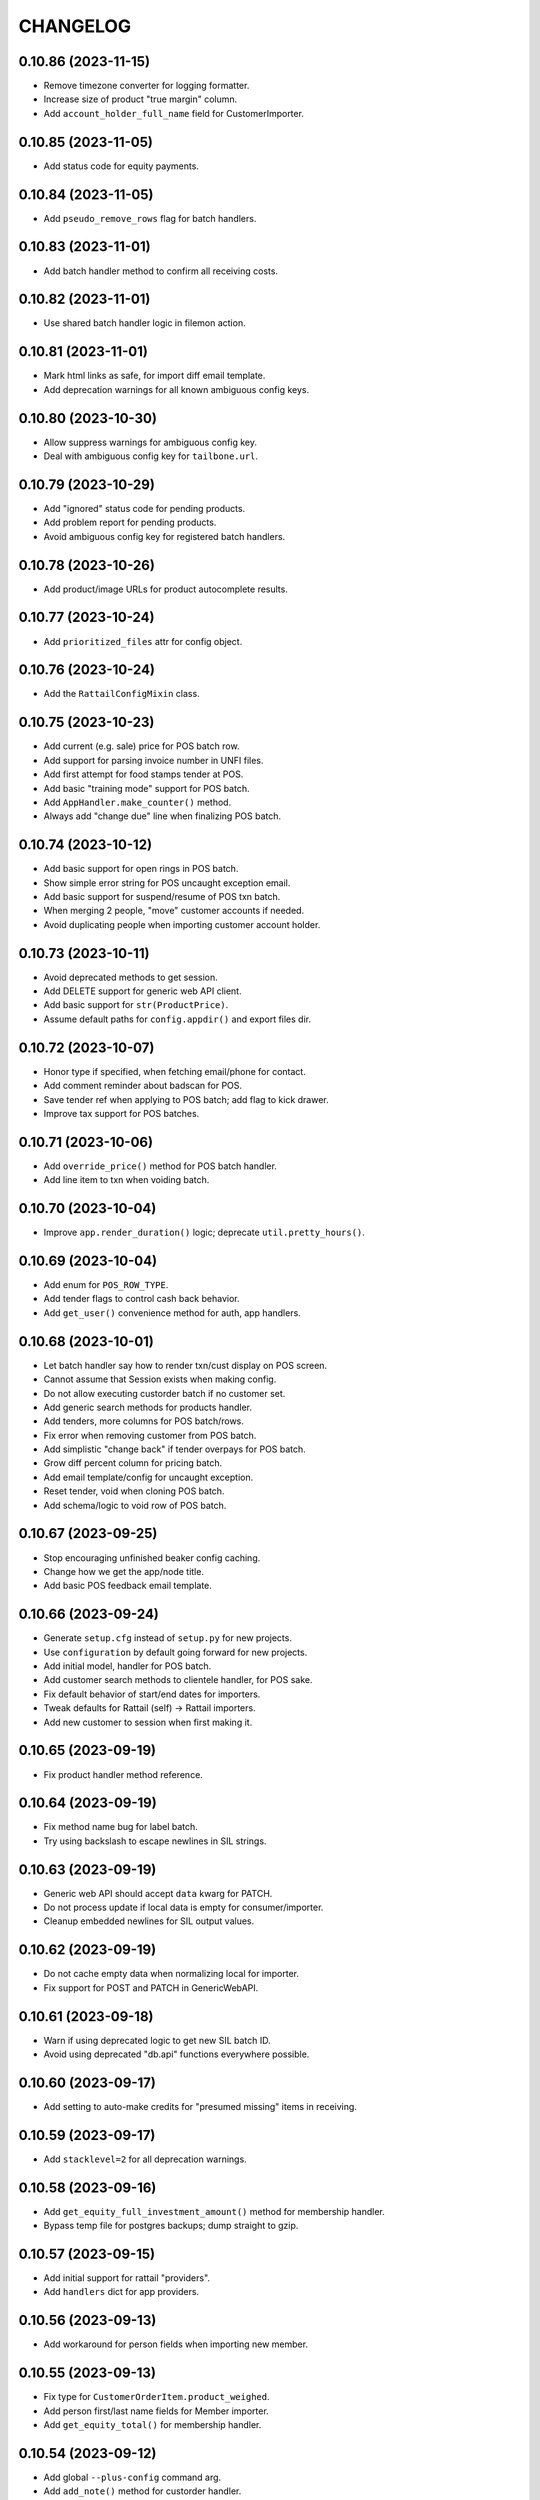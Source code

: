 
CHANGELOG
=========

0.10.86 (2023-11-15)
--------------------

* Remove timezone converter for logging formatter.

* Increase size of product "true margin" column.

* Add ``account_holder_full_name`` field for CustomerImporter.


0.10.85 (2023-11-05)
--------------------

* Add status code for equity payments.


0.10.84 (2023-11-05)
--------------------

* Add ``pseudo_remove_rows`` flag for batch handlers.


0.10.83 (2023-11-01)
--------------------

* Add batch handler method to confirm all receiving costs.


0.10.82 (2023-11-01)
--------------------

* Use shared batch handler logic in filemon action.


0.10.81 (2023-11-01)
--------------------

* Mark html links as safe, for import diff email template.

* Add deprecation warnings for all known ambiguous config keys.


0.10.80 (2023-10-30)
--------------------

* Allow suppress warnings for ambiguous config key.

* Deal with ambiguous config key for ``tailbone.url``.


0.10.79 (2023-10-29)
--------------------

* Add "ignored" status code for pending products.

* Add problem report for pending products.

* Avoid ambiguous config key for registered batch handlers.


0.10.78 (2023-10-26)
--------------------

* Add product/image URLs for product autocomplete results.


0.10.77 (2023-10-24)
--------------------

* Add ``prioritized_files`` attr for config object.


0.10.76 (2023-10-24)
--------------------

* Add the ``RattailConfigMixin`` class.


0.10.75 (2023-10-23)
--------------------

* Add current (e.g. sale) price for POS batch row.

* Add support for parsing invoice number in UNFI files.

* Add first attempt for food stamps tender at POS.

* Add basic "training mode" support for POS batch.

* Add ``AppHandler.make_counter()`` method.

* Always add "change due" line when finalizing POS batch.


0.10.74 (2023-10-12)
--------------------

* Add basic support for open rings in POS batch.

* Show simple error string for POS uncaught exception email.

* Add basic support for suspend/resume of POS txn batch.

* When merging 2 people, "move" customer accounts if needed.

* Avoid duplicating people when importing customer account holder.


0.10.73 (2023-10-11)
--------------------

* Avoid deprecated methods to get session.

* Add DELETE support for generic web API client.

* Add basic support for ``str(ProductPrice)``.

* Assume default paths for ``config.appdir()`` and export files dir.


0.10.72 (2023-10-07)
--------------------

* Honor type if specified, when fetching email/phone for contact.

* Add comment reminder about badscan for POS.

* Save tender ref when applying to POS batch; add flag to kick drawer.

* Improve tax support for POS batches.


0.10.71 (2023-10-06)
--------------------

* Add ``override_price()`` method for POS batch handler.

* Add line item to txn when voiding batch.


0.10.70 (2023-10-04)
--------------------

* Improve ``app.render_duration()`` logic; deprecate ``util.pretty_hours()``.


0.10.69 (2023-10-04)
--------------------

* Add enum for ``POS_ROW_TYPE``.

* Add tender flags to control cash back behavior.

* Add ``get_user()`` convenience method for auth, app handlers.


0.10.68 (2023-10-01)
--------------------

* Let batch handler say how to render txn/cust display on POS screen.

* Cannot assume that Session exists when making config.

* Do not allow executing custorder batch if no customer set.

* Add generic search methods for products handler.

* Add tenders, more columns for POS batch/rows.

* Fix error when removing customer from POS batch.

* Add simplistic "change back" if tender overpays for POS batch.

* Grow diff percent column for pricing batch.

* Add email template/config for uncaught exception.

* Reset tender, void when cloning POS batch.

* Add schema/logic to void row of POS batch.


0.10.67 (2023-09-25)
--------------------

* Stop encouraging unfinished beaker config caching.

* Change how we get the app/node title.

* Add basic POS feedback email template.


0.10.66 (2023-09-24)
--------------------

* Generate ``setup.cfg`` instead of ``setup.py`` for new projects.

* Use ``configuration`` by default going forward for new projects.

* Add initial model, handler for POS batch.

* Add customer search methods to clientele handler, for POS sake.

* Fix default behavior of start/end dates for importers.

* Tweak defaults for Rattail (self) -> Rattail importers.

* Add new customer to session when first making it.


0.10.65 (2023-09-19)
--------------------

* Fix product handler method reference.


0.10.64 (2023-09-19)
--------------------

* Fix method name bug for label batch.

* Try using backslash to escape newlines in SIL strings.


0.10.63 (2023-09-19)
--------------------

* Generic web API should accept ``data`` kwarg for PATCH.

* Do not process update if local data is empty for consumer/importer.

* Cleanup embedded newlines for SIL output values.


0.10.62 (2023-09-19)
--------------------

* Do not cache empty data when normalizing local for importer.

* Fix support for POST and PATCH in GenericWebAPI.


0.10.61 (2023-09-18)
--------------------

* Warn if using deprecated logic to get new SIL batch ID.

* Avoid using deprecated "db.api" functions everywhere possible.


0.10.60 (2023-09-17)
--------------------

* Add setting to auto-make credits for "presumed missing" items in receiving.


0.10.59 (2023-09-17)
--------------------

* Add ``stacklevel=2`` for all deprecation warnings.


0.10.58 (2023-09-16)
--------------------

* Add ``get_equity_full_investment_amount()`` method for membership handler.

* Bypass temp file for postgres backups; dump straight to gzip.


0.10.57 (2023-09-15)
--------------------

* Add initial support for rattail "providers".

* Add ``handlers`` dict for app providers.


0.10.56 (2023-09-13)
--------------------

* Add workaround for person fields when importing new member.


0.10.55 (2023-09-13)
--------------------

* Fix type for ``CustomerOrderItem.product_weighed``.

* Add person first/last name fields for Member importer.

* Add ``get_equity_total()`` for membership handler.


0.10.54 (2023-09-12)
--------------------

* Add global ``--plus-config`` command arg.

* Add ``add_note()`` method for custorder handler.

* Add ``make_list_string()`` method for config objects.


0.10.53 (2023-09-11)
--------------------

* Optionally configure SQLAlchemy Session with ``future=True``.

* Add ``product`` relationship and ``resolved`` user/time for PendingProduct.

* Remove deprecated logic for legacy ``Customer.people`` schema.

* Must pass rows to ``make_new_order()`` for custorder batch.

* Add ``special_order`` flag for CustomerOrderItem.

* Add custorder handler method for ``mark_received()``.

* Add contact attempt fields for custorder item.

* Re-define custorder item status/event codes enum.


0.10.52 (2023-09-07)
--------------------

* Add ``source`` column for MemberEquityPayment.


0.10.51 (2023-09-07)
--------------------

* Add ``import_single_object()`` method for ImportHandler.


0.10.50 (2023-09-02)
--------------------

* Add ``setup_importer()`` method for datasync consumers.

* Add ``get_label_profiles()`` method for LabelHandler.


0.10.49 (2023-08-30)
--------------------

* Fix bugs in product lookup methods.


0.10.48 (2023-08-30)
--------------------

* Add generic base class for web API clients.

* Let "new product" batch override type-2 UPC lookup behavior.

* Add ``get_store()`` method for OrgHandler.

* Remove usage of deprecated ``rattail.db.api`` functions.


0.10.47 (2023-08-29)
--------------------

* Remove ``autoincrement`` kwargs for latest db migration.

* Set appropriate attr when assigning PO for receiving batch.

* Add new ``OrgHandler`` class, deprecate some ``db.api`` functions.

* Fix web config error in rattail project template.

* Add clientele methods to deactivate shopper, check its active history.

* Version import should add "DELETE" record instead of deleting records.

* Add setting for "max one member per person".


0.10.46 (2023-08-08)
--------------------

* Fix typo bug in vendorinvoice batch.

* Raise error if ``load_object()`` called with no spec.

* Fix config ambiguity for telemetry w/ new RattailConfiguration.

* Add support for collecting 'python' telemetry data.

* Preserve invoice number/date in credits for multi-invoice receiving.

* Assume order quantities are known for multi-invoice receiving.

* Improve UOM choices for product info.

* Fix nullable for member equity payment version table.


0.10.45 (2023-07-15)
--------------------

* Track invoice number for each row in receiving batch.


0.10.44 (2023-07-07)
--------------------

* Add ``rattail auto-receive`` cmd, as versioning workaround.


0.10.43 (2023-06-28)
--------------------

* Replace deprecated usage of ``send_email()`` function.

* Allow problem report emails to have attachments.

* Add ``rattail filemon debug`` command option for win32.

* Rename module to ``rattail.filemon.config_``.


0.10.42 (2023-06-27)
--------------------

* Do not trust unit cost from UNFI invoice.

* Add special bulk item handling for KeHE invoice parser.

* Fix bug when populating receiving from PO.

* Avoid deprecated "api" functions for vendor invoice batch.

* Allow "arbitrary" PO attachment to purchase batch.

* Fix how win32 service commands are ran, e.g. for install.


0.10.41 (2023-06-20)
--------------------

* Add ``--supported`` arg for ``rattail mysql-chars`` flag.

* Remove fallback to customer when getting contact email.

* Fix more issues with modifying charset for live mysql DB.

* Add initial model, importers for MemberEquityPayment.

* Add basic autocomplete for Members.

* Lower log level when enabling Continuum versioning.


0.10.40 (2023-06-17)
--------------------

* Update usage of ``get_product_key_field()``.

* Add enum for ``PersonNote.type`` values.

* Add basic support for ``quickie_lookup()`` in people handler.


0.10.39 (2023-06-16)
--------------------

* Add ``get_short_display_name()`` method for auth handler.


0.10.38 (2023-06-16)
--------------------

* Output emptry string for ``rattail setting-get`` if no value.

* Fix SQLAlchemy 2.x warnings for ``rattail mysql-chars`` command.

* Add default logic for ``membership.ensure_member()``.


0.10.37 (2023-06-16)
--------------------

* Cache phone/email maxlens for datasync too.


0.10.36 (2023-06-15)
--------------------

* Flush periodically during the delete phase of importer.

* Revert "Add logic to allow/ignore cache objects which do not normalize".


0.10.35 (2023-06-15)
--------------------

* Add account holder first/last name support for Customer importer.

* Be a little smarter when parsing datetime values from CSV.

* Prefer account holder, shoppers over legacy ``Customers.people``.


0.10.34 (2023-06-12)
--------------------

* Add models for CustomerShopper, CustomerShopperHistory.

* Assume ``app/quiet.conf`` for config path if none is specified.

* Assume email settings come from entry points, by default.

* Add decimal support for CSV -> Rattail data coersion.

* Allow suppress warnings for unknown membership type when importing.

* Add logic to get member from customer object.

* Allow ``-l`` shortcut for ``make-config --list-types``.

* Make default configs require instead of include rattail.conf.

* Make ``get_person()`` handle an Employee.

* Auto-sort sqlalchemy queries for importer host objects.


0.10.33 (2023-06-06)
--------------------

* Lower log level when poser reports module not found.

* Disable cascade_backrefs for Subdepartment.department.

* Allow for ``-l`` instead of ``--list-all-models`` for importer commands.

* Add basic maxlen validation when importing phone numbers.

* Add logic to allow/ignore cache objects which do not normalize.

* Add ``get_product_key_field()`` and ``_label()`` to AppHandler.

* Add ``get_customer_key_field()`` and ``_label()`` to AppHandler.

* Add ``get_member_key_field()`` and ``_label()`` to AppHandler.

* Add basic support for membership types.


0.10.32 (2023-06-02)
--------------------

* Prefer ``[rattail.mail]handler`` over ``[rattail]email.handler``.


0.10.31 (2023-06-02)
--------------------

* Fix typo in employment handler.


0.10.30 (2023-06-01)
--------------------

* Fix typo in employment handler.


0.10.29 (2023-06-01)
--------------------

* Refactor some config "profile" parsing per new RattailConfiguration.


0.10.28 (2023-05-25)
--------------------

* Avoid deprecated import for ``OrderedDict``.

* Add new ``RattailConfiguration`` class based on python-configuration.

* Add ``get_person()``, ``get_customer()`` etc. to AppHandler.

* Rename setting for ``rattail.problems.modules``.

* Fix bug in clientele handler.

* Tweak deprecated methods for membership handler.

* Add "hello world" email for testing send config etc.

* Flesh out the byjove project generator.


0.10.27 (2023-05-18)
--------------------

* Add ``get_version()`` and ``get_node_title()`` to app handler.

* Avoid lookup of continuum user for short session.


0.10.26 (2023-05-16)
--------------------

* Tweak ``upload_dir`` option in ``setup.cfg``, per warning.

* Replace ``setup.py`` contents with ``setup.cfg``.

* Add way to prevent error in ``pod.get_image_url()``.


0.10.25 (2023-05-15)
--------------------

* Add schema, basic logic for user API tokens.


0.10.24 (2023-05-13)
--------------------

* Fix manifest for alembic version scripts in new project.

* Add ``check_alembic_current_head()`` method to DB handler.


0.10.23 (2023-05-10)
--------------------

* Misc. tweaks for sake of Rattail -> Instacart export.

* Update the alembic ``env.py`` script, per newer conventions.

* Add batch handler logic to see if row deletion is okay.

* Add inventory records to session if needed.


0.10.22 (2023-05-09)
--------------------

* Improve logic for ``rattail version-check`` command.

* Fix version tables for ``vendor_sample_file``.

* Add initial/basic "shopfoo" project generators.

* Add org name to README for poser-style projects.


0.10.21 (2023-05-05)
--------------------

* Add "rattail_adjacent" base class for generating projects.

* Add config stub for custom tailbone menu.

* Add default classifier for rattail-integration projects.


0.10.20 (2023-05-05)
--------------------

* Massive overhaul of "generate project" feature.


0.10.19 (2023-05-03)
--------------------

* Add ``prevent_password_change`` flag for User model.

* Add ``Origin`` header to tailbone API client requests.


0.10.18 (2023-05-02)
--------------------

* Add ``max_retries`` option for ``TailboneAPIClient``.


0.10.17 (2023-05-01)
--------------------

* Add ``rattail telemetry`` command.


0.10.16 (2023-04-22)
--------------------

* Add subcommand base class for weekly emailed reports.


0.10.15 (2023-03-27)
--------------------

* Fix syntax bug for ``str(Brand)``.


0.10.14 (2023-03-27)
--------------------

* Explicitly disable ``cascade_backrefs`` for all backrefs.

* Cleanup a bit, for generated model code.


0.10.13 (2023-03-15)
--------------------

* Fix variable reference error.


0.10.12 (2023-03-09)
--------------------

* Avoid cascading backref for product -> purchase item.


0.10.11 (2023-03-02)
--------------------

* Lower log level when parsing invoice fails.

* Log warning but avoid error, if rsync exits with code 24.


0.10.10 (2023-02-24)
--------------------

* Fix bug when receiving from PO + invoice, w/ multi-lines per item.


0.10.9 (2023-02-22)
-------------------

* Modify some ORM backrefs per SA 2.0 warnings.

* Use versioning workaround when populating purchase batch.

* Add table for tracking sample vendor files.


0.10.8 (2023-02-20)
-------------------

* Remove unused ``find_products_by_key()`` method from ProductHandler.

* Deprecate the ``get_product_by_upc()`` "api" function.

* Declare ``cache_ok = True`` for custom SQL data types.

* Avoid/delay some imports in case SQLAlchemy not installed.


0.10.7 (2023-02-12)
-------------------

* Fix error when normalizing product.

* Avoid ``engine.execute()`` and use ``sa.text(sql)`` for literals.


0.10.6 (2023-02-12)
-------------------

* Officially require SQLAlchemy 1.4.x.

* Refactor ``Query.get()`` => ``Session.get()`` per SQLAlchemy 1.4.


0.10.5 (2023-02-11)
-------------------

* Fix typo bug.


0.10.4 (2023-02-11)
-------------------

* Add property for ``Person.user``.


0.10.3 (2023-02-11)
-------------------

* Remove reference to old ``Person.user`` relationship.


0.10.2 (2023-02-10)
-------------------

* Bump version cap for SQLAlchemy to 1.4.x.

* Avoid deprecated SessionExtension for newer SQLAlchemy.

* Address a warning from SQLAlchemy for ``declarative_base``.

* Do not cache label printer, formatter.

* Avoid error when ``borg create`` exits with code 1.

* Only make "missing" credits for purchase batch, when product is known.


0.10.1 (2023-02-04)
-------------------

* Fix bytes vs. string issue for mailmon on python3.


0.10.0 (2023-02-03)
-------------------

* Officially drop support for python2.

* Avoid error when fetching all upgrade systems.


0.9.348 (2023-02-02)
--------------------

* Tweaks to email bounce handler per python3.


0.9.347 (2023-01-30)
--------------------

* Add basic aggregation support for receiving multiple invoices.

* Expose sale/tpr/current prices when normalizing product.


0.9.346 (2023-01-25)
--------------------

* Delay import for alembic.


0.9.345 (2023-01-18)
--------------------

* Include menu views for new projects.

* Tweak new table template, add FK/relationship support.

* Move common logic for ``poser install`` commands into rattail.


0.9.344 (2023-01-16)
--------------------

* Add ``get_tailbone_handler()`` method for app handler.

* Remove some cruft from new project template.

* Add DB handler methods to generate and run alembic scripts.

* Add basic template for new model view class; related logic.


0.9.343 (2023-01-14)
--------------------

* Overhaul logic for launching backfill task.


0.9.342 (2023-01-13)
--------------------

* Be a little smarter when parsing invoice for receiving.

* Use upstream admin menu for new projects.

* Add "new" logic for writing table model class to file.

* Handle lists and datetimes in ``app.json_friendly()``.


0.9.341 (2023-01-11)
--------------------

* Add basic logic for receiving from multiple invoice files.

* Add support for per-item default discounts, for new custorder.


0.9.340 (2023-01-08)
--------------------

* Tweak default beaker key for new projects.

* Prevent invalid chars in Excel sheet title.


0.9.339 (2023-01-07)
--------------------

* Tweaks for import/export batch.

* Add "units only" setting for products.


0.9.338 (2023-01-05)
--------------------

* Let report types declare a help URL.

* Let reports w/ Excel output write more than one data sheet.

* Optionally include all costs, when normalizing product data.

* Fix relative import bug on python2.


0.9.337 (2023-01-04)
--------------------

* Fix typo in app handler.


0.9.336 (2023-01-03)
--------------------

* Avoid ``print`` keyword for python2, in command ``rprint`` method.


0.9.335 (2023-01-02)
--------------------

* Add ``rattail make-project`` command, for simpler quickstart.

* Optionally force email address to lower-case.

* Auto-clear invalid flag when email address is changed.

* Add problem report for missing Trainwreck DB.

* Add problem report for Trainwreck current DB pruning.


0.9.334 (2022-12-28)
--------------------

* Update help text for Buefy version setting.

* Require caller to import tasks directly from ``rattail.luigi.tasks``.

* Be a bit smarter about making url for upgrade emails.

* Make static files optional, for new tailbone-integration project.

* Add initial logic for ``rattail cleanup`` command.

* Add basic models for tailbone page/fields help.

* Let handler strip batch execution kwargs which aren't JSON-safe.

* Avoid writing CSV file export when in dry-run mode.


0.9.333 (2022-12-22)
--------------------

* Use decimal instead of int, for storing case size.


0.9.332 (2022-12-21)
--------------------

* Recommend 0.8.17 for Buefy version (per Tailbone).

* Add ``terms`` column for Vendor table.


0.9.331 (2022-12-15)
--------------------

* Add ``normalize_host_object_all()`` method to importer.

* Add ``get_filepath()`` method for batch handlers.


0.9.330 (2022-12-10)
--------------------

* Write simple error to stdout, when batch command fails.

* Misc. tweaks for new integration project templates.

* Provide default factory for ``app.short_session()``.


0.9.329 (2022-12-06)
--------------------

* Add ``get_email_address()`` method for AuthHandler.

* Add way to preserve exit code when executing upgrade.

* Avoid "cost confirmed" data when cloning purchase batch.

* Add flag for receiving batch, if editing catalog cost is allowed.

* Add receiving workflow as param, when making receiving batch.

* Add flag for editing invoice cost, in receiving batch.

* Fallback to product master for case size, in vendor invoice batch.


0.9.328 (2022-12-02)
--------------------

* Add ``populate_from_query()`` method for pricing batch handler.

* Fix the % price diff status logic for pricing batch.


0.9.327 (2022-12-01)
--------------------

* Use ``--glob-archives`` instead of ``--prefix`` for ``borg prune``.

* Add option to launch overnight task with ``silent.conf``.


0.9.326 (2022-11-28)
--------------------

* Normalize percentage values in vendor catalog batch.

* Fix logic for rendering percentage value, when null.


0.9.325 (2022-11-28)
--------------------

* Auto-record last run date when overnight task completes okay.

* Keep current rattail config, when launching overnight task.

* Fix how failed command output is shown for luigi.

* Remove the 'backup' extra from ``setup.py``.


0.9.324 (2022-11-21)
--------------------

* Add way to purge overnight luigi settings.


0.9.323 (2022-11-21)
--------------------

* Fix the ``shlex_join()`` workaround for python2.

* Wrap script with run-n-mail too, for overnight luigi tasks.


0.9.322 (2022-11-20)
--------------------

* Tweak fallback for backfill task settings.

* Add luigi module/class awareness to overnight task launcher.


0.9.321 (2022-11-20)
--------------------

* Add ``enabled`` and per-day scheduling flags for problem reports.

* Fix how keys are stored for luigi overnight/backfill tasks.

* Add basic ``rattail overnight`` command, for running luigi tasks.


0.9.320 (2022-11-17)
--------------------

* Allow misc. date formats for certain versions of KeHE invoices.

* Ignore bad date parsing for vendor invoice batch.


0.9.319 (2022-11-15)
--------------------

* Add merge logic for users, to AuthHandler.


0.9.318 (2022-11-03)
--------------------

* Add handler methods to add/update address for person.

* Assume XLSX for pricing batch upload.

* Update logic for calculating markup from margin.

* Convert all percentage values to assume 0 - 100 range.

* Make some behavior optional, for writing Excel reports.

* Add workaround for ``shlex.join()`` prior to python 3.8.

* Fix config prefix for Luigi service info.

* Include ``make_filename()`` method for new poser report.


0.9.317 (2022-09-09)
--------------------

* Add basic per-item discount support for custorders.

* Make past item lookup optional for custorders.

* Add ``get_unconfirmed_counts()`` method for receiving batch handler.


0.9.316 (2022-09-06)
--------------------

* Add ``WorkOrder.estimated_total`` to schema.

* Add generic-ish ``rattail.db.util.get_fieldnames()`` function.


0.9.315 (2022-08-30)
--------------------

* Fix how newline chars are handled for UNFI invoice parser.

* Add more attrs for new product batch row.

* Consider 'Y' (or 'y') as true when parsing bool value.


0.9.314 (2022-08-30)
--------------------

* Fix import in backfill runner script.

* Add ``pricing.calculate_variance()`` function.

* Add ``pricing.calculate_price_from_margin()`` function.

* Do not deprecate ``BatchHandler.locate_product_for_entry()``.

* Add unit_size, uom, cleanup refresh logic for newproduct batch.


0.9.313 (2022-08-24)
--------------------

* Fix how we parse collectd interval.

* Add basic support for backfill Luigi tasks.


0.9.312 (2022-08-21)
--------------------

* Allow an "upgrade" to target "any" system.

* Allow config to force hostname for use with collectd output.

* Let datasync watcher kwargs be configured via DB settings table.

* Add "admin-ish" flag for roles.

* Add collectd helper methods to AppHandler.


0.9.311 (2022-08-18)
--------------------

* Add basic Luigi handler logic.

* Add logic to auto-correct unit vs. case when receiving from invoice.


0.9.310 (2022-08-17)
--------------------

* Detect when output path is a folder, for ``rattail make-config``.

* Add datasync handler class; let it talk to supervisor.

* Add setting etc. for user feedback to request reply email.


0.9.309 (2022-08-14)
--------------------

* Fix regression bug.


0.9.308 (2022-08-14)
--------------------

* Add ``process_changes_proper()`` method for datasync consumers.

* Remove unique constraint for ``Brand.name``.

* Refactor usage of ``get_vendor()`` lookup.


0.9.307 (2022-08-12)
--------------------

* Add the ``MergeMixin`` class, for common logic among feature handlers.

* Allow for case where none of importer's fields are "simple".


0.9.306 (2022-08-10)
--------------------

* Add ``choice_uses_dropdown()`` method for customer handler.

* Raise error if ``invoice2data`` is not able to find matching template.

* Try to detect tab- vs. comma-delimited CSV for handheld batch.

* Add basic model, handler for work orders.


0.9.305 (2022-08-08)
--------------------

* Fix how "available" email profiles are got.


0.9.304 (2022-08-08)
--------------------

* Add ``get_single_host_object()`` to importer base class.

* Add ``force_create`` param for ``AppHandler.save_setting()``.

* Make sure cache is invalidated when purging datasync settings.

* Invalidate beaker config cache when setting is deleted.

* Add support for alerting when sending an email fails.


0.9.303 (2022-08-07)
--------------------

* Replace deprecated method call.

* Lower log level when mailmon fails to check for / process messages.


0.9.302 (2022-08-07)
--------------------

* Try to use app-specific namespace for beaker config caching.

* Honor the configured email collection module(s), even w/ entry points.


0.9.301 (2022-08-06)
--------------------

* Add entry points support for locating email profiles.

* Add support for memcached as beaker config cache backend.


0.9.300 (2022-08-05)
--------------------

* Add basic ``rattail postfix-summary`` command.


0.9.299 (2022-08-05)
--------------------

* Add debug logging of DB pool status, when creating Session.

* Be sure to close connections for rattail -> rattail datasync.


0.9.298 (2022-08-05)
--------------------

* Fix recipients for sending email.


0.9.297 (2022-08-04)
--------------------

* Use app node title as default email subject prefix.


0.9.296 (2022-08-03)
--------------------

* Add "touch" logic for employee handler.

* Deprecate the old ``rattail.db.api.settings`` module.

* Add initial support for Beaker caching of config values from DB.


0.9.295 (2022-08-02)
--------------------

* Use single comma-delimited To: header for multiple email recipients.


0.9.294 (2022-07-29)
--------------------

* Avoid more sessions in datasync, when fetching config from DB.


0.9.293 (2022-07-27)
--------------------

* Avoid extra sessions in datasync, when fetching config from DB.

* Add ``--list-types`` arg for ``make-config`` cmd.

* Add basic python3 support for ``rattail import-sample`` cmd.


0.9.292 (2022-07-25)
--------------------

* Add ``primary`` flag for ``ContactMixin.add_email()`` and ``add_phone()``.

* Maybe omit rows w/ no qty when making purchase from ordering batch.

* Improve how receiving batch is created from purchase.

* Add ``AppHandler.today()`` method.

* Add ``can_auto_receive()`` method for purchase batch handler.

* Update invoice parser for KeHE, per new format.


0.9.291 (2022-07-22)
--------------------

* Reverse default flags for auto-creating brand in product importers.


0.9.290 (2022-07-22)
--------------------

* Add ``upc_check_digits_needed()`` method for products handler.

* Make caching products optional, when creating vendor catalog batch.

* Add flags for auto-creating brand in product importers.


0.9.289 (2022-07-19)
--------------------

* We always want "unit name" for UOM choices.

* Add ``get_last_patronage_date()`` method for membership handler.

* Add retry loop for starting transaction in datasync consumer.


0.9.288 (2022-07-18)
--------------------

* Stash data when generating report output.


0.9.287 (2022-07-18)
--------------------

* Add web app setting for default grid pagesize.

* Add basic ``pricing.calculate_markup()`` function.

* Add ``is_active_for_store()`` method to products handler.

* Properly encode output for ``str(Brand)``.


0.9.286 (2022-06-24)
--------------------

* Add basic autocompleter for subdepartments.

* Add basic date parsing for ExcelReaderXLSX.


0.9.285 (2022-06-14)
--------------------

* Add basic start date support for "future" pricing batch.


0.9.284 (2022-06-02)
--------------------

* Bump version to avoid last upload (?).


0.9.283 (2022-06-02)
--------------------

* Allow suppression of warnings when removing duplicate key values.

* Stop using deprecated kwargs for product lookup.


0.9.282 (2022-05-15)
--------------------

* Add ``render_vendor()`` method for VendorHandler.


0.9.281 (2022-05-14)
--------------------

* Tweaks for rattail -> rattail datasync.


0.9.280 (2022-05-03)
--------------------

* Tweak some string encoding for python2.


0.9.279 (2022-04-13)
--------------------

* Tweak some things for customer importer esp. for ``group_ids`` field.

* Tweak how output is decoded, for ``run-n-mail`` command.


0.9.278 (2022-04-06)
--------------------

* Add ``rattail mysql-chars`` command to view/fix charset, collation.

* Add more error handling to datasync; more docs.


0.9.277 (2022-04-04)
--------------------

* Let cases and/or units be (dis)allowed for new custorder.

* Tweak logging when datasync watcher fails.

* Add transaction logic for rattail->rattail datasync.


0.9.276 (2022-03-29)
--------------------

* Allow errors to raise when fetching poser reports.


0.9.275 (2022-03-26)
--------------------

* Try harder to cleanup when datasync error happens.


0.9.274 (2022-03-24)
--------------------

* Refactor session usage for datasync consumers.


0.9.273 (2022-03-22)
--------------------

* Define some "pre-process" logic for datasync consumers.


0.9.272 (2022-03-21)
--------------------

* Define email settings for ``run_n_mail``.


0.9.271 (2022-03-17)
--------------------

* Add custorder xref markers for trainwreck; import logic.


0.9.270 (2022-03-10)
--------------------

* Add basic UNFI catalog parser for tab-separated format.

* Render empty string if no price given.

* Assign report output id explicitly, via counter value.


0.9.269 (2022-03-09)
--------------------

* Fallback to showing employee name field when person missing/empty.

* Record execution kwargs as special params, when executing batch.

* Can't return poser reports if can't import ``poser.reports`` module.


0.9.268 (2022-03-08)
--------------------

* Allow "default" batch handlers to be registered in config.


0.9.267 (2022-03-07)
--------------------

* Add upload "temp dir" setting for pyramid in "complete" ``web.conf``.


0.9.266 (2022-03-05)
--------------------

* Add commands, ``setting-get`` and ``setting-put``.

* Assume remote borg command is just ``borg`` by default.

* Enable email by default in "complete" rattail config template.

* Record app package name in complete config file template.

* Add initial/stub support for managing poser views.

* Add ``AppHandler.render_mako_template()`` convenience method.


0.9.265 (2022-03-02)
--------------------

* Add basic Poser support for custom reports.


0.9.264 (2022-03-01)
--------------------

* Define appdir in complete config template.

* Add very basic / beginnings of Poser Handler.

* Add "vendor not shipped" status for receiving batch.


0.9.263 (2022-02-26)
--------------------

* Some tweaks for importing data from Excel (xlsx) files.

* Add ``config.parse_list()`` method.

* Auto filter by date, for ``trainwreck import-self``.

* Add problem report for "mailmon misses".


0.9.262 (2022-02-25)
--------------------

* Add ``make_appdir()`` and ``make_config_file()`` to AppHandler.

* Add "complete" mako templates for rattail, web config.

* Fetch discounts along with line items for ``trainwreck import-self``.

* Add "discount type" for Trainwreck line item discounts.


0.9.261 (2022-02-20)
--------------------

* Add patronage to trainwreck schema; skeleton for ``import-self`` cmd.

* Add per-item discounts to trainwreck; importing support.

* Add ``AppHandler.render_percent()`` convenience method.


0.9.260 (2022-02-15)
--------------------

* Add AppHandler methods to get/save/delete settings.

* Add "fuzzy fields" support for int/float/decimal.

* Render empty string if currency value is ``None``.


0.9.259 (2022-02-13)
--------------------

* Add "fuzzy fields" concept for importers.

* Make ``locate_product_for_vendor_code()`` prefer unit items.

* Compare received vs. shipped to check row status.

* Add ``AppHandler.render_duration()`` convenience method.

* Stop using legacy syntax to define entry points.


0.9.258 (2022-02-10)
--------------------

* Always pass along associated products when printing label batch.

* Add generic ``get_next_counter_value()`` method for importers.


0.9.257 (2022-02-09)
--------------------

* Show email address for new custorder person autocomplete.


0.9.256 (2022-02-08)
--------------------

* Add common normalize logic to ``ProductsHandler``.


0.9.255 (2022-02-07)
--------------------

* Show pseudo-progress when saving Excel report.

* Lower log level when disconnecting IMAP for mailmon.


0.9.254 (2022-02-06)
--------------------

* Add ``match_on_time_field`` for Trainwreck importers.


0.9.253 (2022-02-05)
--------------------

* Add "all" product locate methods to products handler.

* Commit (or rollback) local transaction before host, when importing.


0.9.252 (2022-02-04)
--------------------

* Tweak vendor catalog batch input params; fix tests.

* Make sure default phone number is first, when importing.

* Add ``group_ids`` field for Customer model importer.


0.9.251 (2022-02-01)
--------------------

* Misc. flexibility improvements for vendor catalog batch.


0.9.250 (2022-02-01)
--------------------

* Allow rattail watcher to get deleted before new/dirty changes.


0.9.249 (2022-01-31)
--------------------

* Rename permission for generating new report.

* Add ``CSVReport`` base class.


0.9.248 (2022-01-31)
--------------------

* Stash docstring for ReportParam in its ``helptext`` attr.

* Add ``safe_filename()`` method for reports.


0.9.247 (2022-01-31)
--------------------

* Always establish start/end date+time range for all importers.

* Fix typo for printing batch of labels.

* Add project generators for rattail-integration, tailbone-integration.

* Add ``--list-all-models`` flag for all import/export commands.

* Avoid cache query when fetching single local object for importer.

* Only delete object if importer allows it, from datasync.

* Change default initial delay for luigi OvernightTask datasync wait.


0.9.246 (2022-01-26)
--------------------

* Fix label printing for 2-up style formatter.

* Allow report output fields to vary based on params.


0.9.245 (2022-01-18)
--------------------

* Be a little smarter about IMAP server disconnect.


0.9.244 (2022-01-15)
--------------------

* Add label handler; refactor label formatting logic.

* Refactor mailmon daemon to ensure only 1 thread per IMAP account.


0.9.243 (2022-01-13)
--------------------

* Add ``AppHandler.make_object()`` convenience method.


0.9.242 (2022-01-10)
--------------------

* Add problem report for stale inventory batches.

* Batch handlers declare versioning is okay for delete action.

* Add explicit Sale, TPR, Current price columns for label batch.

* Add some more logging for mailmon daemon.


0.9.241 (2022-01-08)
--------------------

* Misc. changes for vendor catalog batch and related features.

* Add vendor handler, to better organize catalog parser logic.

* Add ``AppHandler.next_counter_value()`` magic.

* Add nominal support for mysql db backend.

* Refactor some usage of ``cache_model()``.


0.9.240 (2022-01-06)
--------------------

* Remove deprecated use of ``rattail.batch.handlers.get_batch_handler()``.


0.9.239 (2022-01-03)
--------------------

* Fix a couple of dynamic class names, for python2.

* Let datasync consumers declare handler key instead of spec.

* Deprecate the name ``NewDataSyncConsumer`` and update docs.

* Remove usage of ``app.get_designated_import_handler()``.

* Add basic Trainwreck handler.


0.9.238 (2021-12-29)
--------------------

* Remove unused module ``rattail.db.diffs``.

* Move main product lookup logic to products handler.

* Add basic "resolve" support for person, product from new custorder.


0.9.237 (2021-12-23)
--------------------

* Add ``load_object()`` convenience method for AppHandler.

* Make ``config.getint()`` smarter about using default value.

* Add basic "pending product" support for new custorder batch.

* Store copy of msg file just for bouncer, when using.

* Refactor mailmon daemon structure to minimize IMAP connections.

* Add error delay for mailmon, continuum comment for bounce handling.

* Remove support for "daemonize" option in filemon, datasync etc..

* Remove deprecated "dbsync" logic.


0.9.236 (2021-12-20)
--------------------

* Add way to handle an email bounce via filemon.


0.9.235 (2021-12-20)
--------------------

* Set ``app`` attribute for problem report handler, pass to email context.


0.9.234 (2021-12-20)
--------------------

* Make ``app.get_all_import_handlers()`` a bit smarter.


0.9.233 (2021-12-17)
--------------------

* Assign enum and app attrs in datasync consumer constructor.

* Add setting for tailbone grid "sticky headers".

* Expose settings for tailbone vue.js and buefy versions.

* Add basic time-related methods to AppHandler.


0.9.232 (2021-12-14)
--------------------

* Let config know if/when versioning has been enabled.

* Add "missing" tallies for receiving, plus allow un-declare credit.

* Default to false for all config flags in purchase batch handler.

* Stop "requiring" config files by default, it was too problematic.


0.9.231 (2021-12-11)
--------------------

* Fix calculation of seconds since last run for datasync watcher.

* Allow running a problem report just to get results, but avoid email.

* Let progress be passed in late, when running problem report.


0.9.230 (2021-12-09)
--------------------

* Add some purchase order abstractions to purchase batch handler.

* Add default logic for purchase batch ``make_row_from_po_item()``.


0.9.229 (2021-12-08)
--------------------

* Add ``get_problem_report_handler()`` method to AppHandler.

* Use python's ``importlib`` instead of doing our own thing.

* Add ``pre_process_changes()`` and ``post_process_changes()`` for datasync.


0.9.228 (2021-12-07)
--------------------

* Set the ``model`` attr when making new ``AppHandler`` object.


0.9.227 (2021-12-07)
--------------------

* Add some methods/attrs to import handlers, for exposing in web app.

* Overhaul import handler config etc.:
  * add ``AppHandler.get_designated_import_handlers()`` and friends
  * exit w/ code 1 when command line makes no sense and must print help
  * register all core import/export handlers via setup.py and config
  * use "handler key" lookup for all core import/export commands
  * stop displaying model list in help for import/export command
  * migrate datasync "change" permissions, per tailbone changes
  * log warning w/ traceback if loading entry point fails

* Mark only certain handlers as being safe for web app.

* Add ``get_active_stores()`` method for app handler.

* Make config object required, for Report constructor.


0.9.226 (2021-12-03)
--------------------

* Make stale timeout configurable, change default for datasync/collectd.

* Use common logic for basic product refresh in label batch.


0.9.225 (2021-11-29)
--------------------

* Allow loading "disabled" datasync profiles, if caller specifies.

* Add ``rattail datasync remove-settings`` command.

* Always "require" config files when making config object.


0.9.224 (2021-11-28)
--------------------

* Add setting for receiving from PO w/ invoice.

* Add some sale pricing logic for custorder batch.

* Include current time in datasync/collectd output.


0.9.223 (2021-11-27)
--------------------

* Only specify interval if we receive one from collectd.

* Add basic stale queue detection for datasync/collectd.


0.9.222 (2021-11-27)
--------------------

* Add workarounds if collectd does not pass env variables (?).


0.9.221 (2021-11-27)
--------------------

* Postpone import in case no sqlalchemy.

* Move datasync command logic to its own module.

* Add ``rattail datasync collectd`` sub-sub-command.


0.9.220 (2021-11-26)
--------------------

* Add way to "require" included config files.

* Only coerce logging timestamps if we have a timezone set.

* Set ``Subcommand.app`` within constructor, for convenience.


0.9.219 (2021-11-25)
--------------------

* Add basic support for receiving from PO with invoice.


0.9.218 (2021-11-14)
--------------------

* Add ``Role.sync_users`` flag and make importer logic honor it.


0.9.217 (2021-11-11)
--------------------

* Add no-op ``parse_date()`` method for ``ExcelReaderXLSX`` class.


0.9.216 (2021-11-11)
--------------------

* Add basic model, status enum for PendingProduct.


0.9.215 (2021-11-08)
--------------------

* Only show POD image if so configured; use "image not found" fallback.

* Add some "case price" logic for custorder batch.

* Add ``get_past_products()`` method for custorder batch handler.

* Add support for finding past items, for new custorder.

* Add basic support for ``invoice2data`` for InvoiceParser.

* Let purchase batch handler declare supported invoice parsers.

* Add simple ``ExcelInvoicParser`` class.


0.9.214 (2021-11-05)
--------------------

* Add ``progress_loop()`` method for app and generic handlers.

* Add "generic" vendor catalog parser.


0.9.213 (2021-11-04)
--------------------

* Add some product info fetchers to custorder batch handler.

* Add setting for "product price may be questionable" for custorders.


0.9.212 (2021-11-02)
--------------------

* Add "did not receive" status for purchase batch rows.

* Add "cannot calculate price" row status for new product batch.


0.9.211 (2021-10-22)
--------------------

* Assign ``app`` and ``model`` attributes when ProblemReport instantiates.


0.9.210 (2021-10-21)
--------------------

* Record 'lastrun' time when mailmon watcher succeeds.


0.9.209 (2021-10-20)
--------------------

* Improve default autocomplete for products.

* Add ``why_not_add_product()`` for custorder batch handler.

* Limit autocomplete results for customer/phone lookup in new custorder.

* Consolidate "new custorder" autocomplete logic for people, customers.

* Restore "pending" customer when unassigning batch contact.

* Add ``add_product()`` method for custorder batch handler.

* Calculate invoice totals when overlaying onto PO for purchase batch.

* Allow for alternate encoding in CSV importers.

* Add basic "price needs confirmation" support for custorder.

* Make ``product`` the first kwarg to ``get_image_url()``.

* Add new 'products.neworder' autocompleter; refactor a bit.


0.9.208 (2021-10-14)
--------------------

* Fix merge logic when employee needs to be transferred to new person.


0.9.207 (2021-10-14)
--------------------

* Invoke auth handler when deleting a user via importer.


0.9.206 (2021-10-14)
--------------------

* Add support for syncing roles, with users and permissions for each.


0.9.205 (2021-10-13)
--------------------

* Try to guess unit or case cost from invoice, if only one is specified.

* Add basic auth handler concept.


0.9.204 (2021-10-11)
--------------------

* Increase precision for cost fields in purchase, batch.


0.9.203 (2021-10-07)
--------------------

* Add ``PendingCustomer`` model, for sake of new custorder workflow.

* Add ``contact_name`` for custorder and batch.

* Add ``update_pending_customer()`` for custorder batch handler.

* Let ``InventoryBatchRow.case_cost`` equal zero.


0.9.202 (2021-10-06)
--------------------

* Add costing batch logic to overlay invoice onto PO data.

* Always add new/dirty first, deleted last, for RattailWatcher.

* Fix bug in products autocomplete.

* Add custorder batch settings to control contact info choice/editing.

* Add "contact update request" workflow for new custorders.


0.9.201 (2021-10-05)
--------------------

* Add ``get_contact_notes()`` method for custorder batch handler.

* Add ``get_contact_phones()`` method for custorder batch handler.

* Add PeopleHandler methods for add/update of phone, email.

* Improve ``get_context_employee()`` for EmploymentHandler.


0.9.200 (2021-10-03)
--------------------

* Remove some assertions which aren't always true...

* Tweak how we call the change recorder.


0.9.199 (2021-10-03)
--------------------

* Add initial version of the "mailmon" daemon.


0.9.198 (2021-10-01)
--------------------

* Add support for Autocomplete Handlers.

* Add config object to ``ChangeRecorder`` class.

* Add simple error logging when bouncer fails to login to server.


0.9.197 (2021-09-30)
--------------------

* Add basic workflow support for invoice costing (purchase) batches.

* Try to parse invoice number from invoice file.


0.9.196 (2021-09-28)
--------------------

* Add ``format_phone_number()`` method to app handler.

* Make ``get_first_email()`` type methods skip invalid addresses.


0.9.195 (2021-09-27)
--------------------

* Add "all" enum values for custorder item status, event.

* Declare model for CustomerOrderItemNote.


0.9.194 (2021-09-27)
--------------------

* Fix bugs in new clientele methods.


0.9.193 (2021-09-27)
--------------------

* Make custorder batch handler responsible for (un)assigning contact.

* Add ``cache_model()`` method to app handler.


0.9.192 (2021-09-26)
--------------------

* Add ``render_quantity()`` method to app handler.

* Always assign ``app`` attribute when instantiating batch handler.

* Assign store, fix sequence when making a new custorder/batch.


0.9.191 (2021-09-25)
--------------------

* Add "custom" customer autocomplete for new custorder handler.

* Add ``render_price()`` method for products handler.


0.9.190 (2021-09-21)
--------------------

* Flush after deleting batch rows.

* Some tweaks for customer orders.


0.9.189 (2021-09-16)
--------------------

* Add "request merge" logic to people handler; send email alert.


0.9.188 (2021-09-15)
--------------------

* Version bump per botched PyPI upload.


0.9.187 (2021-09-15)
--------------------

* Add ``AppHandler.normalize_phone_number()`` method.

* Cache the configured model when making a datasync watcher.


0.9.186 (2021-09-12)
--------------------

* Add way to customize product autocomplete for new custorder.

* Let "has activity" win over "has inventory" for delproduct row status.


0.9.185 (2021-09-09)
--------------------

* Add basic membership handler structure; tweak people, clientele.

* Allow specifying alternate name for association proxy.

* Raise specific error if batch is already executed.

* Make model importer "extensions" more..extensible.


0.9.184 (2021-09-01)
--------------------

* Tweak some customization hooks for custorder batch handler.


0.9.183 (2021-08-26)
--------------------

* Add ``app.get_email_handler()`` method.

* Add more helpful error, if trainwreck import is missing transaction.

* Add merge-related methods to ``PeopleHandler``, plus some docs.

* Add model for ``MergePeopleRequest`` to track people in need of merge.


0.9.182 (2021-08-04)
--------------------

* Ignore ProductPriceAssociation changes for legacy Rattail datasync consumer.

* Fix datasync bug for Rattail -> Rattail "import".


0.9.181 (2021-08-01)
--------------------

* Refactor how we handle product "price xref" fields via datasync.


0.9.180 (2021-07-27)
--------------------

* Improve default subject logic for importer warning emails.

* Add email config for Rattail <-> Rattail data import/export.


0.9.179 (2021-07-22)
--------------------

* Fix ``super()`` parent bug.


0.9.178 (2021-07-21)
--------------------

* Add dict-specific logic for normalizing "local" object.


0.9.177 (2021-07-21)
--------------------

* Raise error if unknown product scanned for inventory.

* Add special datasync logic for product/price associations.


0.9.176 (2021-07-15)
--------------------

* Auto-expand delproduct batch to include unit + all packs.


0.9.175 (2021-06-18)
--------------------

* Fix template context for importer diff warning email preview.

* Exclude ``suggested_price_uuid`` for rattail->rattail Product import.


0.9.174 (2021-06-18)
--------------------

* Let config set flags for product importing.


0.9.173 (2021-06-18)
--------------------

* Avoid blank upc when caching products.

* Lower log level when product not found.


0.9.172 (2021-06-17)
--------------------

* Add ``--no-collect-changes`` arg for importer commands.


0.9.171 (2021-06-11)
--------------------

* Assume empty string means null, in datetime conversion for CSV import.

* Require ``config`` and ``key`` args for ``ConfigProfile`` constructor.

* Accept extra kwargs for ``util.capture_output()``.

* Fix how cost diffs are checked for vendor catalog batch.

* Fix bug when refreshing single label batch row.

* Tweak basic project template, per LOC SMS integration.

* Add ``PeopleHandler.ensure_address()`` method.


0.9.170 (2021-04-28)
--------------------

* Only make batch data dir if it doesn't exist.

* Add "has inventory" status for delete item batch (rows).

* Add ``batch_id_str()`` convenience function.


0.9.169 (2021-04-27)
--------------------

* Allow "batch importers" to avoid collecting changes for processing.


0.9.168 (2021-04-12)
--------------------

* Don't use ``log.warn()``.

* Add ``render_date()`` method for app handler.


0.9.167 (2021-03-30)
--------------------

* Add ``Store.archived`` flag to schema.

* Only cache departments which have a number.

* Freeze version of SQLAlchemy to 1.3.x.


0.9.166 (2021-03-11)
--------------------

* Fix preview for user_feedback emails.

* Add trainwreck alembic files to project manifest.

* Create the ``data/uploads`` folder when making app dir.

* Better handle cost diff when old value is null, for catalog batch.

* Fix how rsync excludes are used as fallback for borg backup.

* Add ``inactivity_months`` field for delete product batch.

* Add misc. more fields to base Trainwreck schema.


0.9.165 (2021-03-05)
--------------------

* Let include/exclude lists differ for rsync vs. borg, in backup command.

* Add ``date_created`` field for "delete product" batch row.


0.9.164 (2021-03-02)
--------------------

* Move some enum values to rattail-onager.

* Add "pending customer orders" status for delete product batch row.


0.9.163 (2021-02-19)
--------------------

* Add trainwreck enum entry for CORE-POS.

* Add "full" support for Trainwreck <-> Trainwreck import/export commands.


0.9.162 (2021-02-18)
--------------------

* Describe execution for some common batches.

* More improvements to "delete products" batch.

* Misc. tweaks for vendor catalog batch.

* Add proper "default" model for Trainwreck.


0.9.161 (2021-02-10)
--------------------

* Relax validation of phone numbers a bit.


0.9.160 (2021-02-10)
--------------------

* Rename tables for purchase batches.

* Add XLSX-flavored ExcelReader class.

* Fix execution description for purchase batches.

* Always use versioning workarounds for vendor catalog batches.


0.9.159 (2021-02-04)
--------------------

* Add ``make_temp_dir()`` and ``make_temp_path()`` for app handlers.

* Rename tables, models for various batches.
  
* Add ``BatchHandler.is_mutable()``.


0.9.158 (2021-02-01)
--------------------

* Add ``Purchase.id`` column to schema.

* Fix ``PurchaseItem.po_total`` when creating from ordering batch.

* Add ``BatchHandler.describe_execution()`` method.

* Add ``render_currency()`` and ``render_datetime()`` for app handler.

* Misc. reporting tweaks; add "Customer Mailing" sample report.

* Purge things for legacy (jquery) mobile apps.

* Let ``PurchaseBatchHandler`` define which receiving workflows are supported.

* Add ``ProductsHandler.get_image_url()`` etc.


0.9.157 (2021-01-28)
--------------------

* Add basic PeopleHandler, for consistently updating names.


0.9.156 (2021-01-27)
--------------------

* Let win32 share the 'auth' extra.


0.9.155 (2021-01-27)
--------------------

* Initial support for adding items to, executing customer order batch.

* Add simple ``rattail checkdb`` command.


0.9.154 (2021-01-25)
--------------------

* Add some default logic to ``FromFile`` importer base.

* Tweak borg requirement for 'backup' extra.

* Add ``AppHandler.get_report_handler()`` and improve related docs a bit.

* Add feature to generate new features...

* Add basic dev bootstrap for new projects.

* Add new batch type for deleting products.

* Show import vs. export direction in warnings/diff email.

* Set ``self.model`` when constructing new Importer.

* Avoid meaningless flushes within importer main loop.

* Don't use list for ``Product.shopfoo_product`` type relationships.

* Set ``self.model`` when constructing a DataSyncConsumer.

* Add generic ``FromRattailConsumer`` base class for datasync.

* Add "Units of Measure" table, and mapping logic in products handler.

* Add ``webapi.conf`` file for use with ``rattail make-config``.

* Fix some discrepancies in primary vs. version table schema.


0.9.153 (2020-12-15)
--------------------

* Add basic model, importer for IFPS PLU Codes.


0.9.152 (2020-12-04)
--------------------

* Add ``phone_number_is_invalid()`` method to app handler.

* Add basic structure for "Board Handler" feature.

* Add 'datadir' to sample config files.


0.9.151 (2020-12-01)
--------------------

* Add new "app handler" concept, w/ handlers for employment, clientele.


0.9.150 (2020-11-24)
--------------------

* Add vendor catalog parser for Equal Exchange.

* Refresh product record, when attaching new price via importer.


0.9.149 (2020-10-14)
--------------------

* Simplify how certain "list" data is cleared, when importing to Rattail.


0.9.148 (2020-10-13)
--------------------

* Log warning instead of assertion error, if runas_user doesn't exist.

* Stop trying to use win32 api to know "default config paths".

* Stop creating separate 'batch' folder for ``rattail make-appdir``.

* Allow datasync to export to rattail but *not* record changes.


0.9.147 (2020-10-02)
--------------------

* Fix how record associations are removed for rattail importing.

* Load "runas user" into current session, for X -> Rattail importers.

* Make sure model extension tables are eagerly joined for Rattail importing.


0.9.146 (2020-09-24)
--------------------

* Add methods to create new sheet, and toggle grid lines for ExcelWriter.

* Add "summary" sheet to Excel-based reports.


0.9.145 (2020-09-22)
--------------------

* Use static default timezone for new 'fabric' project.

* Add more flexible "extensions" mechanism for Rattail model importers.

* Turn on display of rattail deprecation warnings by default.


0.9.144 (2020-09-19)
--------------------

* Small tweaks for default config in 'fabric' projects.

* Allow overriding column header labels when writing Excel file.

* Add ``makedirs`` kwarg for ``Batch.absolute_filepath()`` method.

* Add batch handler methods for writing, updating from worksheet.

* Give importer diff emails an automatic default subject.

* Add ``--no-password`` flag for ``rattail make-user`` command.


0.9.143 (2020-09-16)
--------------------

* Always create 'data' dir when making app dir.

* Add support for generating a 'fabric' project.


0.9.142 (2020-09-14)
--------------------

* Add basic handler/template for generating new custom projects.


0.9.141 (2020-09-02)
--------------------

* Ignore bad UPC when reading products from file for label batch.

* Add ``Product.average_weight`` to schema.


0.9.140 (2020-08-21)
--------------------

* Add ``--skip-if-empty`` flag for ``rattail run-n-mail`` command.

* Add base classes for Rattail -> Rattail (local) imports.

* Always try to set ``runas_user`` etc. when making an importer.

* Allow override of header row for CSV exporters.

* Add base data model for "shopfoo" pattern.

* Add base pattern logic for Shopfoo data export.


0.9.139 (2020-08-17)
--------------------

* Add ``rattail version-check`` command, for consistency checks.


0.9.138 (2020-08-13)
--------------------

* Include alt code lookup for inventory "quick entry" logic.

* Fix how we obtain local system title for importers.


0.9.137 (2020-08-10)
--------------------

* Add ``PricingBatchRow.old_true_margin`` column to schema.

* Tweak how/when we set "manually priced" status for pricing batch rows.

* Add basic TXT template for user feedback emails.

* Grow column for permission name.


0.9.136 (2020-08-09)
--------------------

* Always import the data model module early, when running commands.

* Add new base classes for customer order/item models.

* Add data models for "customer order" batches.

* Add ``first_email()``, ``first_phone()`` etc. for ContactMixin.

* Fix some encoding bugs on python 2.

* Add association proxy for ``Employee.users``.


0.9.135 (2020-07-30)
--------------------

* Add base classes for "purging" subcommands.


0.9.134 (2020-07-29)
--------------------

* Add ``BatchHandler.delete_extra_data()`` method.

* Add ``BatchHandler.do_delete()`` method.


0.9.133 (2020-07-29)
--------------------

* Be smarter about deleting rows, when deleting batch.


0.9.132 (2020-07-28)
--------------------

* Tweak logic for purging batches to avoid warnings, duplicate progress.


0.9.131 (2020-07-26)
--------------------

* Grow ``Product.item_id`` to allow 50 chars.

* Don't create empty department, when importing subdepartment.

* Remove unused "fablib" line from manifest.

* Let config define arbitrary kwargs for datasync watcher.

* Add ``can_delete_object()`` method for importers.

* Add ``cache_model()`` convenience method for problem reports.

* Log info instead of debug, to show count of problems found.


0.9.130 (2020-06-18)
--------------------

* Remove 'fixture' use within tests; plus fix some tests.

* Add ``email_output()`` method for report handler, plus common template.


0.9.129 (2020-05-28)
--------------------

* Add ``require`` kwarg for ``Person.only_customer()`` method.

* Add some indexes, to optimize profile view.


0.9.128 (2020-05-20)
--------------------

* Add "shelved" flag for pricing batches.

* Add "safe" param logic for decimal report params.


0.9.127 (2020-04-17)
--------------------

* Add support for extra header rows, for Excel reader.

* Add generic ``FromFile`` importer base class.

* Change method call to allow for simpler signature.


0.9.126 (2020-04-06)
--------------------

* Fix how we assign ``Purchase.total`` when executing an ordering batch.

* Improve logic for making new Receiving batch from PO.

* Copy PO total from purchase object, when making new receiving batch.

* Add ``--borg-tag`` arg for ``rattail backup`` command.

* Add ``Product.get_default_pack_item()`` convenience method.

* Add ``Role.notes`` field to schema.

* Add way for report to provide available "choices" for any param.

* Add ``get_output_filename()`` method for ToFile exporters.

* Move most of inventory batch logic into the handler (from Tailbone).

* Add setting to disable old/legacy jQuery mobile app.


0.9.125 (2020-03-18)
--------------------

* Sever the "backref" tie for ``Person._customers``.

* Add setting for display of POD images in Tailbone.

* Add ``revoke_permission()`` convenience auth function.

* Fix the Subdepartment importer per real-time datasync use.

* Stash a reference to handler instance, when creating datasync consumer.

* Add "customer fields" for Person importer.

* Add ``ContactMixin`` for Rattail importers; use with Customer and Person.

* Declare the Member model to be a "contact" for related magic.

* Add version importers for member data.

* Add ``Member.number`` to schema.

* Add ``Customer.first_person()`` convenience method.


0.9.124 (2020-03-11)
--------------------

* Add logic for Order Form worksheet, in purchase batch handler.


0.9.123 (2020-03-05)
--------------------

* Add ``refresh_many()`` method for batch handlers.

* Raise explicit error in ``data_diffs()`` to tell which side is missing data.

* Add default implementation logic for ``Importer.cache_local_data()``.

* Fix some math/logic for calculating "pending" amounts in purchase batch.


0.9.122 (2020-03-02)
--------------------

* Grow ``item_entry`` field for batches, to accommodate product_uuid.


0.9.121 (2020-03-01)
--------------------

* Stop breaking on bad input, for purchase batch ``update_row_quantity()``.

* Delete each row in batch, one by one, when deleting batch.

* Add ``Employee.sorted_history()`` and improve ``get_current_history()``.

* Implement ``GPC.__lt__()`` rich comparison.


0.9.120 (2020-02-26)
--------------------

* Add ``update_row_quantity()``, ``order_row()`` methods for purchase batch handler.

* Update the *calculated* PO total when removing row from ordering batch.

* Add 60-second delay for "datasync wait" logic in Luigi overnight tasks.


0.9.119 (2020-02-21)
--------------------

* Tweak how output of ``rattail runsql`` command is handled.


0.9.118 (2020-02-19)
--------------------

* Let config define ``--keep-*`` args for ``borg prune`` command.

* Use progress when writing rows to Excel.


0.9.117 (2020-02-12)
--------------------

* Add new ``ProblemReportEmail`` base class, for simpler email previews.

* Add "current price" to schema for pricing batch; populate on refresh.

* Add support for newer file format, in KeHE invoice parser.


0.9.116 (2020-02-03)
--------------------

* Remove ``__future__`` imports from project scaffold template.

* Fix some password prompts, for python 3.

* Add some custom tables, model importers, web views for new project template.

* Don't consult the DB when fetching configured enum module.


0.9.115 (2020-01-28)
--------------------

* Allow populating a new pricing batch from products with "SRP breach".

* Remove versioning workarounds for core batch handlers.

* Add "invalid address" flags for primary contact types.

* Add "price breaches SRP" status for pricing batch rows.


0.9.114 (2020-01-20)
--------------------

* Add awareness of default "importer" batch handler.

* Explicitly avoid data versioning when executing import/export batch.

* Improve "batch" awareness for datasync queue logic.

* Add ``ProblemReportHandler.progress_loop()`` convenience method.


0.9.113 (2020-01-07)
--------------------

* Fix how "current" price is set for Product importer.


0.9.112 (2020-01-06)
--------------------

* Fix handling of tpr/sale prices for rattail Product datasync.


0.9.111 (2020-01-06)
--------------------

* Remove TPR, sale price refs from *simple* Product importer fields.


0.9.110 (2020-01-06)
--------------------

* Add ``Product.tpr_price`` and ``sale_price``, tweak model importer.


0.9.109 (2020-01-02)
--------------------

* Mark a Product as dirty, when ProductCost is deleted.

* Remove cascade settings for ``Person._customers`` relationship.


0.9.108 (2019-12-19)
--------------------

* Allow config to define datasync "batch" size limit.


0.9.107 (2019-12-02)
--------------------

* Add logic for updating row invoice cost/totals for receiving batch.

* Add catalog unit cost, confirmation flags for receiving batch rows.

* Add logic for updating catalog cost for receiving batch row.

* Add ``receiving_complete`` flag for PurchaseBatch.


0.9.106 (2019-11-15)
--------------------

* Add ``quick_entry()`` method signature for batch handlers.

* Try to set creator of new batch, if user is specified.

* Try to assign configured store when making new purchase batch.

* Add ``get_eligible_purchases()`` method for 'purchase' batch handler.

* Add proper "quick entry" logic for purchase batch.

* Fix some receiving row logic when null quantities present.


0.9.105 (2019-11-08)
--------------------

* Cascade delete for ProductStoreInfo.

* Add ``rattail make-batch`` command.

* Add ``finalize_session()`` convenience method for Subcommand.


0.9.104 (2019-10-30)
--------------------

* Fix issue with import diff email template, when extra fields present.

* Only retain "used importers" if instructed, in import handler.


0.9.103 (2019-10-25)
--------------------

* Add ``rattail purge-versions`` command.


0.9.102 (2019-10-23)
--------------------

* Add setting to "force unit item" for inventory batch.

* Add "generic" sequence for customer numbers.


0.9.101 (2019-10-15)
--------------------

* Add way for callers to assign "comment" for versioning transaction.

* Add ``-m`` flag option for ``rattail import-versions --comment``.


0.9.100 (2019-10-12)
--------------------

* Improve importer logic for "Global" objects, for sake of datasync.

* Add generic JSON ``params`` field to core batch schema.

* Make pricing batch population more robust for UPC/product.

* Add unit cost diff percentage for vendor catalog batch rows.

* Add "preferred vendor" flags for vendor catalog batch rows.

* Add unit cost diff, related status for vendor invoice batch rows.

* Add initial "problem report" framework.

* Use OrderedDict for configured db engines.


0.9.99 (2019-10-07)
-------------------

* Tweak Luigi summary filter logic for detecting "all good" message.

* Add ``local_only`` flag for Person, User, plus "Global" importers.


0.9.98 (2019-10-04)
-------------------

* Add ``remove_email()`` etc. for ContactMixin.

* Provide default/fallback node title for importers' sake.


0.9.97 (2019-10-02)
-------------------

* Declare 'sys' to be a built-in mysql db name, for ``rattail backup``.

* Add ``--groups`` arg to ``rattail make-user`` command.

* Add ``WarnSummaryIfProblems`` logging filter for Luigi.

* Provide default app title when generating mail.

* Convert command output to Unicode, for ``run-n-mail``.


0.9.96 (2019-09-24)
-------------------

* Add ``util.simple_error()`` for basic rendering of error message.

* Add ``default_importers_only`` flag for datasync consumers.

* Add progress support for some Excel writer methods.


0.9.95 (2019-09-18)
-------------------

* Strip whitespace from fieldnames by default, for ``ExcelReader``.

* Don't try to locate product if empty "entry" provided, for batch handlers.

* Add ``get_product_by_scancode()`` API function; leverage in batch handler.


0.9.94 (2019-09-17)
-------------------

* Add ``--dump-tables`` arg for ``rattail backup`` command.

* Add support for Borg backups, in ``rattail backup``.

* Add 'backup' requirements extra.

* Allow config to define where db dumps go for backup.

* Retain reference to "used" importer instances, when running via handler.

* Add ``ImportHandler.extra_importer_kwargs`` and associated logic.


0.9.93 (2019-09-10)
-------------------

* Add basis for a ``trainwreck prune`` command, to prune old data.


0.9.92 (2019-09-09)
-------------------

* Make sure new projects declare support for Python 3 (only).

* Remove some web templates from project scaffold.

* Make the Customer model use ContactMixin.

* Preserve "zeroes" when converting handheld batch to inventory batch.

* Check existence of ``psql`` command before using it, for backups.


0.9.91 (2019-08-04)
-------------------

* Add ``ContactMixin`` class to consolidate handling of phone/email/address.


0.9.90 (2019-07-30)
-------------------

* Add "from same to same" importer base class.

* Add basic support for Trainwreck <-> Trainwreck import/export.

* Add support for ``rattail export-csv`` command.

* Change progress message when caching local data for importer.

* Add basic support for ``rattail import-csv`` command.


0.9.89 (2019-07-13)
-------------------

* Add ``Employee.only_person()`` convenience method.


0.9.88 (2019-07-09)
-------------------

* Add ``RattailConfig.datadir()`` convenience method.

* Stop using deprecated RattailConfig methods.

* Fix main version query, to remove duplicate results.


0.9.87 (2019-06-16)
-------------------

* Allow session to define client IP address for data versioning.


0.9.86 (2019-06-13)
-------------------

* Copy item ID and UPC when refreshing row for pricing batch.

* Fix WinCE batch file parsing per python 3.

* Add ``po_total_calculated`` columns for purchasing batch, row.


0.9.85 (2019-05-09)
-------------------

* Add ``cache_model()`` convenience method for reports.


0.9.84 (2019-05-09)
-------------------

* Store report type key and params when generating new report.

* Add support for "totals" row to basic Excel report output.


0.9.83 (2019-05-07)
-------------------

* Add generic ``ExcelReport`` base class.


0.9.82 (2019-05-05)
-------------------

* Add basic support for custom number formats, in Excel writer.


0.9.81 (2019-04-30)
-------------------

* Add ``--kwargs`` argument for batch execution command line.


0.9.80 (2019-04-26)
-------------------

* Remove redundant setup when populating vendor catalog batch.

* Assign continuum versioning author when executing any batch.


0.9.79 (2019-04-25)
-------------------

* Comment out app_title in base_meta for new project template.

* Add 'newproduct' batch for importing new items from e.g. spreadsheet.

* Add "allowance" fields for Vendor Catalog batches.

* Add vendor item code, family code etc. for pricing batch.

* Add generic "products" batch type, can convert to labels or pricing batch.

* Fix data encoding when writing to progress socket for python3.


0.9.78 (2019-04-12)
-------------------

* Add ``Employee.get_current_history()`` convenience method.


0.9.77 (2019-04-04)
-------------------

* Let handler create importers for datasync consumer.


0.9.76 (2019-04-04)
-------------------

* Make sure importer knows "direction" when used within datasync.


0.9.75 (2019-04-03)
-------------------

* Remove deprecated web menu template in new project template.

* Set importer ``direction`` early, in case ``supported_fields`` needs it.


0.9.74 (2019-04-02)
-------------------

* Use "shipped" instead of "ordered" for truck dump child row "claims".

* Use shipped instead of ordered, for setting purchase batch row status.


0.9.73 (2019-03-29)
-------------------

* Some improvements to basic project template.

* Add new 'reporting' mini-framework.

* Allow "loose" product matching between truck dump parent and child.

* Add ``can_declare_credit()`` method for purchase batch handler.


0.9.72 (2019-03-21)
-------------------

* Add simple ``JSONTextDict`` data type for SQLAlchemy columns.


0.9.71 (2019-03-14)
-------------------

* Add ``BatchHandler.do_remove_row()`` caller method.

* Omit deprecated kwarg for ``session.is_modified()``.

* Add ``direction`` attribute for ImportHandler and Importer.

* Add debug logging when "stale changes" detected for datasync.

* Add ``declare_credit()`` method for purchase batch handler.


0.9.70 (2019-03-11)
-------------------

* Fix progress bar construction (for real).

* Add ``percentage`` kwarg to ``pricing.gross_margin()`` function.

* Add ``ProductVolatile`` model, for "volatile" product attributes.

* Tweak ``pretty_hours()`` to better handle negative values.


0.9.69 (2019-03-08)
-------------------

* Fix logic for calculating "credit total".

* Add "calculated" invoice total for receiving row, batch.

* Fix how some "receive row" logic worked, for aggregated product rows.

* Expand UPC-E to UPC-A when doing product receiving lookup.


0.9.68 (2019-03-07)
-------------------

* Fix progress bar error, as of ``progress==1.5`` package.


0.9.67 (2019-03-06)
-------------------

* Tweak how we create config parser object, for python 3 vs. 2.

* Refresh receiving batch after "auto-receiving" all items.

* Add ``mark_complete()`` and ``mark_incomplete()`` methods for batch handler.

* Add some basic docs for "product receiving" features.

* Add first implementation of ``receive_row()`` for purchase batch handler.

* Add "truck dump status" fields for purchase batch, row.

* Make "auto receive all" logic smarter, to handle split cases.

* Don't raise error if "removing" a batch row which was already "removed".

* Auto-create "missing" credits for product not accounted for, when receiving.


0.9.66 (2019-02-25)
-------------------

* Tweak CSV parsing for new handheld batch, per python3.


0.9.65 (2019-02-22)
-------------------

* Aggregate when adding truck dump child row already present in parent.

* Clean up Rattail <-> Rattail import/export handlers a bit.

* Add ``Customer.add_mailing_address()`` convenience method.

* Add ``CustomerNote`` and ``Customer.notes``.

* Add setting for whether 'vendor' fields should use autocomplete or dropdown.


0.9.64 (2019-02-14)
-------------------

* Refactor datasync consumer logic, for prettier email and retry support.

* Remove some old handler-less logic for emails.

* Add ``include_fields()`` and ``exclude_fields()`` importer methods.


0.9.63 (2019-02-12)
-------------------

* Fix help bug for ``export-rattail`` command.

* Add ``time.first_of_year()`` convenience function.

* Add ``--year`` arg for importer subcommands.

* Add convenience method ``Person.only_customer()``.


0.9.62 (2019-02-08)
-------------------

* Allow suppression of stderr from ``pip freeze`` when running upgrade.

* Introduce some new logic for "children first" truck dump receiving.

* Don't overwrite PO, invoice cost for purchase batch row upon refresh.


0.9.61 (2019-02-05)
-------------------

* Add "node title" app setting.

* Add support for importing member, member contact data.

* Add ``config.node_type()`` convenience method.

* Add app setting for background color.


0.9.60 (2019-01-31)
-------------------

* Improve logic for default ``repr(ModelBase)`` output.


0.9.59 (2019-01-28)
-------------------

* Tweak logic for fetching "runas user".


0.9.58 (2019-01-24)
-------------------

* Fix invoice parser for Albert's, per python3.


0.9.57 (2019-01-22)
-------------------

* Tweak contrib UNFI invoice parser, for python3 support.


0.9.56 (2019-01-21)
-------------------

* Accept hours as decimal instead of delta, for ``util.pretty_hours()``.

* Add python3 support for contrib KeHE vendor invoice parser.

* Tweak some label printing logic to support python 3.


0.9.55 (2019-01-17)
-------------------

* Add app settings for restart commands, for datasync/filemon daemons.

* Add generic ``rattail run-n-mail`` command.


0.9.54 (2019-01-10)
-------------------

* Add ``extra_data`` text column to all batch tables.

* Always refresh TD parent batch row, when transforming pack to unit.


0.9.53 (2019-01-08)
-------------------

* Grow markup field for pricing batch rows, ever so slightly.


0.9.52 (2019-01-05)
-------------------

* Always set "runas" user when making DB session for command.


0.9.51 (2019-01-01)
-------------------

* Tweak logging if duplicate keys found when making cache.

* Add basic Member table.


0.9.50 (2018-12-19)
-------------------

* Fix product version schema, for last migration.


0.9.49 (2018-12-19)
-------------------

* Grow ``Product.uom_abbreviation`` field to allow 10 chars.


0.9.48 (2018-12-19)
-------------------

* Add basic support for making new pricing batch from input file.

* Add subdepartment to core "product" batch row mixin schema.

* Add "label profile" field for label batches.

* Add way to declare label type for new label batch from data file.


0.9.47 (2018-12-12)
-------------------

* Refactor how we read some config values for datasync.


0.9.46 (2018-12-11)
-------------------

* Fix population logic when making batch from file via filemon.


0.9.45 (2018-12-05)
-------------------

* Add ``Object.setdefault()`` method.

* Add way to extend available types, for ``rattail make-config``.

* Add "sync me" flag to LabelProfile model, honor it within importers.

* Overhaul datasync consumer thread logic a bit.

* Add clue for checking perms, when pruning non-existing filemon folder.


0.9.44 (2018-12-02)
-------------------

* Add some default magic for importers reading from CSV file.

* Coerce generic import batch row keys to string, for description.

* Add ``rattail datasync check-watchers`` subcommand.

* Add basic "min % diff" logic for pricing batches.

* Grow some "margin" columns in pricing batch row table.

* Allow override of decimal places when converting hours.

* Tweak some label batch logic per python3.

* Add ``old_price_margin`` column for pricing batch rows.

* Update sample config and new project template.


0.9.43 (2018-11-19)
-------------------

* Tweak how we assign 'runas' user for commands.


0.9.42 (2018-11-19)
-------------------

* Add ``rattail purge-batches`` command.

* Add ``Customer.wholesale`` flag.

* Add ``suggested_price``, ``margin_diff``, ``price_diff_percent`` for pricing
  batch rows.


0.9.41 (2018-11-14)
-------------------

* Grow column for ``Role.name`` to 100 chars.

* Add "suggested price" hack for old-style rattail -> rattail datasync.


0.9.40 (2018-11-09)
-------------------

* Add index for trainwreck ``Transaction.receipt_number``.


0.9.39 (2018-11-09)
-------------------

* Add ``product_suggested_price`` field for ProductPrice model importer.


0.9.38 (2018-11-08)
-------------------

* Detect non-numeric entry when locating row for purchase batch.

* Add setup/teardown to handler, for batch populate.

* Add "suggested price" features for Product model, importer.


0.9.37 (2018-11-07)
-------------------

* Add "current discount" fields for ``ProductCost`` model.

* Add "true" unit cost, margin to pricing batch rows.

* Add client IP address to user feedback email.


0.9.36 (2018-10-25)
-------------------

* Add simple ``datasync check`` command.


0.9.35 (2018-10-24)
-------------------

* Add ``required`` flag for app settings.

* Add ``transform_pack_to_unit()`` method for purchase batch handler.


0.9.34 (2018-10-19)
-------------------

* Preserve "raw" data record when parsing KeHE invoice file.

* Add probe status for "critical low temp".


0.9.33 (2018-10-17)
-------------------

* Use builtin ``csv.DicReader`` if running on python3.

* Add ``cache_permissions()`` function to ``db.auth`` module.

* Add link to the upgrade, within upgrade success/failure emails.


0.9.32 (2018-10-11)
-------------------

* Fix "off by one" error in SIL writer.

* Use built-in ``csv.writer`` instead of custom one, for python3.


0.9.31 (2018-10-09)
-------------------

* Never record change for ``EmailAttempt``.

* Move the ``filename_column()`` function to ``rattail.db.core`` module.

* Refactor SIL writer a bit, per newer conventions.


0.9.30 (2018-10-03)
-------------------

* Add enum for tempmon disk type.

* Rewrite truck dump claiming logic for purchase batch.


0.9.29 (2018-09-26)
-------------------

* Don't allow NULL for batch ``complete`` flags.

* Add ``item_entry`` field to all product-related batch rows.

* Try to locate product by vendor item code before alt code, for purchase batch.

* Add ``locate_product_for_entry()`` method for purchase batch handler.

* Add basic "out of stock" awareness for vendor invoices, receiving.


0.9.28 (2018-09-20)
-------------------

* Let caller decide whether to auto-create departments for category import.


0.9.27 (2018-09-20)
-------------------

* Make sure we create unit item before the pack which references it.

* Add ``locate_product()`` method for 'purchase' batch handler.

* Prefer truck dump child row over parent, wrt case_quantity.

* Add app setting to show/hide product images for mobile purchasing.

* Add new "partially claimed" status for truck dump parent batch rows.


0.9.26 (2018-08-24)
-------------------

* Add new "quick receive" settings for mobile receiving.

* Increase size of ``Category.code`` to 20 chars.


0.9.25 (2018-08-14)
-------------------

* Various tweaks for refresh of receiving batch.

* Add ``PurchaseBatchRowClaim.is_empty()`` convenience method.

* Add backref for ``ProductCost._vendor_catalog_rows``.

* Add ``OvernightTask`` for use with overnight automation via Luigi.

* Add app setting for mobile products "quick lookup".

* Add support for ``product_item_id`` field in ProductCost importer.

* Claim 'expired' credits when adding child invoice to truck dump parent.


0.9.24 (2018-07-31)
-------------------

* Configure data versioning within ``make_config()``.


0.9.23 (2018-07-29)
-------------------

* Fix ``str(Message)`` when subject contains unicode chars.


0.9.22 (2018-07-26)
-------------------

* Allow consulting the db for core 'product_key' setting.

* Define some settings for purchasing / receiving.


0.9.21 (2018-07-19)
-------------------

* Add ``api.get_product_by_item_id()`` convenience function.

* Add ``RattailConfig.product_key()`` and ``product_key_title()``.

* Fix batch row count when removing row from batch.

* Various tweaks to purchase batch handler logic.

* Let config define a "not found" product image URL.

* Add ``PurchaseBatch.order_quantities_known`` and ``is_truck_dump_parent()`` etc.

* Add basic ``settings`` module.

* Tweak how we copy product key, do lookup for some receiving batches.

* Send email when upgrade is performed, whether success or failure.


0.9.20 (2018-07-11)
-------------------

* Allow sync of ``unit_uuid`` for Rattail -> Rattail ProductImporter.

* Add generic ``--verbose`` arg for all commands.

* Add ``modified`` timestamp to all batch rows.

* Refactor truck dump "claiming" a bit, add "case quantity differs" status.

* Fix logic for purchase batch ``calc_best_fit()``.

* Don't allow execute of truck dump parent batch until fully claimed by children.

* Increase size of source, consumer fields for datasync change.

* Add customization hook for datasync consumer when fetching local object.


0.9.19 (2018-07-09)
-------------------

* Grow size of ``total_cost`` field for inventory batch rows.


0.9.18 (2018-07-06)
-------------------

* Add new ``backup`` command.

* Add generic ``silent.conf`` config file.

* Defer some imports, to avoid errors when sqlalchemy not installed.


0.9.17 (2018-07-03)
-------------------

* Add ``Product.default_pack``, plus ``is_unit_item()`` and ``is_pack_item()``.


0.9.16 (2018-07-03)
-------------------

* Add customization flags for rattail's Product importer, category fields.

* Add basic support for "command line" filemon action.

* Add setup/teardown handler hooks when cloning a batch.


0.9.15 (2018-07-01)
-------------------

* Add some customization flags for rattail's Product importer.


0.9.14 (2018-06-28)
-------------------

* Fix bug when setting status text for vendor catalog row.

* Allow user to overwrite unit cost for inventory batch rows.

* Show subcommand help as early as possible (avoid logging).

* Add ``credit_total`` field for (batch) purchase credits.

* Add "non-creditable" status for purchase credit.

* Allow refresh for 'completed' batch, by default.


0.9.13 (2018-06-18)
-------------------

* Add ``--max-diffs`` arg for importer commands.


0.9.12 (2018-06-18)
-------------------

* Add ``rattail.time.get_monday()`` convenience function.

* Add index on ``upload_time`` for Trainwreck transaction table.


0.9.11 (2018-06-14)
-------------------

* Fix bug when ``--max-delete`` used for importer commands.

* Cache categories by code instead of number.

* Add ``ExcelWriter.auto_resize()`` method.

* Add ``exempt_from_gross_sales`` flag for department and trainwreck line item.


0.9.10 (2018-06-09)
-------------------

* Add ``update-costs`` command for making future costs become current.

* Add ``Customer.one_person()`` convenience method.


0.9.9 (2018-06-07)
------------------

* Set continuum username for all datasync watchers, if present.

* Allow config to force the ``To:`` address for all generated emails.

* Don't record changes for any model ending in 'Version'.

* Add versioning workaround support for batch actions.


0.9.8 (2018-06-04)
------------------

* Add 'hidden' flag for inventory adjustment reasons.

* Add ``Vendor.abbreviation`` to schema.

* Add "null" datasync consumer.

* Add ``normalize_lastrun()`` convenience method for datasync watchers.

* Make some importers smarter when dealing with NULL primary key values.


0.9.7 (2018-05-30)
------------------

* Add initial support for "variance" inventory batch mode.


0.9.6 (2018-05-25)
------------------

* Add ``RattailConfig.single_store()`` convenience method.

* Add ``BatchHandler.remove_row()`` method.

* Improve default handler logic for purchase batches.

* Add "most of" support for truck dump receiving.

* Add ``runsql`` command, mostly for dev use.

* Add ``--key`` arg for importer commands.


0.9.5 (2018-04-12)
------------------

* Add ``ProductFutureCost`` table, future mode for vendor catalog batch.


0.9.4 (2018-04-09)
------------------

* Tweak some product relationships so can delete a product.

* Tweak how product cost is imported, when new records involved.

* Add ``strip_fieldnames`` kwarg to ``ExcelReader`` constructor.

* Prevent aggressive flush when making purchase from ordering batch.

* Add ``Email.dynamic_to`` flag, to improve admin config UI.

* Use common product mixin for ``VendorCatalogRow`` model.

* Add new status options for vendor catalog rows, tie back to existing cost.


0.9.3 (2018-03-12)
------------------

* Add ``vendor_item_code`` field to purchase credit records.

* Make ``rattail.csvutil.UnicodeReader`` => ``csv.reader`` for python3.


0.9.2 (2018-02-27)
------------------

* Return new batches from ``ImportHandler.make_batches()``.

* Add ship_method, notes_to_vendor for Purchase, PurchaseBatch.

* Don't consider a batch refreshable if it's marked complete.

* Add ``get_email()`` convenience methods to Vendor model.

* Add email attachment MIME type for MS Word .doc files.

* Remove ``rattail.fablib`` subpackage.

* More tweaks for python 3.


0.9.1 (2018-02-15)
------------------

* More tweaks for python 3.

* Set row count when cloning batch.


0.9.0 (2018-02-14)
------------------

* Misc. cleanup for Python 3.

* Ditch older 'progressbar' for newer 'progress' package.

* Remove FormEncode dependency.

* Add 'bcrypt' dependency; remove 'py-bcrypt' for auth.

* Add 'six' to context when rendering email templates.

* Refactor sample web view for new batch, per master changes.

* Add some python3 awareness when installing mod_wsgi.


0.8.55 (2018-02-08)
-------------------

* Optionally suppress warning from psycopg2 about their packaging changes.


0.8.54 (2018-02-07)
-------------------

* Add way to "force versioning" when making new migrations.

* Add 'force' kwarg to ``pod.render_document()``.

* Add ``EmailHandler`` logic, with support for recording ``EmailAttempt``.

* Add "(dry run)" to import logging summary, when applicable.

* Add support for ``pool_pre_ping`` config, for SQLAlchemy engines.

* Copy "safe MIME text" email encoding workaround from Django.


0.8.53 (2018-01-31)
-------------------

* Fix some logging for "bulk" import handlers.

* Tweak how rattail import handler makes its session.


0.8.52 (2018-01-29)
-------------------

* Allow override of most kwargs when sending email.

* Don't supply price from batch when printing labels, unless "static prices".

* Add ``Brand.confirmed`` and unique constraint for ``name``.

* Add basic ``ExcelWriter`` class, plus xlrd and openpyxl dependencies.


0.8.51 (2018-01-24)
-------------------

* Add index to Trainwreck item table, for ``transaction_uuid``.

* Add ``cashback`` field to Trainwreck transaction.


0.8.50 (2018-01-16)
-------------------

* Add some MIME magic for CSV attachments when sending email.

* Don't use DB as fallback when determining data model.

* Add ``case_cost`` property for inventory batch rows.

* Let db config keys be defined as arbitrary list.

* Add install logic for certbot on debian 9.

* Allow certbot to be installed from source, even if package is available.


0.8.49 (2018-01-07)
-------------------

* Add model, importer for InventoryAdjustmentReason.

* Let label batch provide product prices when executing.

* Make ``BatchHandler.execute_many()`` responsible for setting execution details.

* Assume MariaDB is *not* of concern, by default.

* Make ``~/.ssh`` by default, when bootstrapping rattail.

* Add ``postgresql.create_schema()`` fab function.

* Add ``util.get_object_spec()`` convenience function.

* Add first attempt for "importer as batch" feature.


0.8.48 (2018-01-04)
-------------------

* Add ``Product.price_required`` flag to schema.

* Grow cost columns for vendor catalog batches.


0.8.47 (2017-12-19)
-------------------

* Add ``Customer.employee`` convenience property.

* Add ``Person.first_valid_email()`` convenience method.


0.8.46 (2017-12-08)
-------------------

* Add suggested retail for vendor catalog batches.

* Add logging filter for Luigi task summary.


0.8.45 (2017-12-05)
-------------------

* Use bytestring with ``getpass()``.


0.8.44 (2017-12-03)
-------------------

* Add ``Transaction.system_id`` for Trainwreck.


0.8.43 (2017-12-03)
-------------------

* Add "manually priced" flags for price batch.

* Add basic "auto-execute" logic for new batches created via filemon.

* Add "extension" support for all Rattail importers.

* Add way to set label batch description, notes from input data file.

* Add basic "static prices" support for label batches.

* Allow label batches to exist without a "label profile".

* Add default "execute many" behavior for batch handlers.

* Skip some (more) incomplete rows when printing label batch.


0.8.42 (2017-11-19)
-------------------

* Add port for postgres commands, let env define "workon home" for fabric.

* Add init script for Luigi scheduler daemon.

* Add base class for importer diff emails.


0.8.41 (2017-11-12)
-------------------

* Coerce fields to proper list, for importer commands.


0.8.40 (2017-11-12)
-------------------

* Allow specifying sheet by name when creating ExcelReader.

* Add "re-populate on refresh" flag for batch handlers.

* Add support for ``--fields`` and ``--exclude-fields`` importer cmd line args.

* Add ``commit`` flag for ``short_session()``.

* Add ``time.date_range()`` convenience function.


0.8.39 (2017-11-10)
-------------------

* Switch to ``passlib`` for password hashing and verification.

* Add generic ``util.data_diffs()`` function.

* Add ``BatchHandler.cache_model()`` convenience function.


0.8.38 (2017-11-02)
-------------------

* Add ``end_time`` index for Trainwreck transactions

* Add index on ``item_id`` for Trainwreck line items


0.8.37 (2017-11-01)
-------------------

* Add personnel and product flags for Department

* Add convenience for parsing date in Excel reader


0.8.36 (2017-10-29)
-------------------

* Add ``make_username()`` api function


0.8.35 (2017-10-28)
-------------------

* Add cashier ID, name to trainwwreck transaction schema


0.8.34 (2017-10-27)
-------------------

* Delete UserEvent records when parent User is deleted

* Fix setup.py in project template, to include package data by default


0.8.33 (2017-10-26)
-------------------

* Let ``authenticate_user()`` function accept a user object *or* username

* Make rattail <-> rattail datasync use topographic sort


0.8.32 (2017-10-25)
-------------------

* Add speedup for rattail -> rattail AdminUser imports

* Make rattail <-> importers and dataysnc more flexible

* Improve the ``upgrade`` command, to allow better automation


0.8.31 (2017-10-24)
-------------------

* Fix encoding issue when sending email


0.8.30 (2017-10-24)
-------------------

* Add ``item_id`` to Trainwreck schema, rename ``item_scancode``

* Add index on trainwreck ``Transaction.start_time``

* Add ``User.last_login`` to schema

* Add ``Person.users`` relationship

* Make sending email more configurable


0.8.29 (2017-10-19)
-------------------

* Add better str() methods for contact models

* Add 'using' db key when importing from Django

* Add generic datasync consumer for Rattail -> Rattail export

* Let ``time.previous_month()`` calculate arbitrary number of months

* Add versioned models, importers for EmployeeHistory, Note

* Add ``upload_time`` to base Transaction table for trainwreck


0.8.28 (2017-09-29)
-------------------

* Grow size of ``total_cost`` column for inventory batches


0.8.27 (2017-09-28)
-------------------

* Don't auto-assign inventory batch count mode


0.8.26 (2017-09-28)
-------------------

* Add ``time.first_of_month()`` function

* Add basic ``ExcelReader`` class, for convenience..

* Add ``force_yes`` param to ``fablib.apt.install()``


0.8.25 (2017-09-15)
-------------------

* Add ``fablib.mysql.is_mariadb()`` to check for MariaDB

* Refactor ``fablib.python`` somewhat to allow for apt package installs

* Add ``deploy.local_exists()`` convenience method for fablib

* Add ``time.next_month()`` function

* Various importing tweaks...

* Add ``commands.list_argument`` for list-type args


0.8.24 (2017-08-20)
-------------------

* Fix phone_number_2 bug for Employee importer


0.8.23 (2017-08-18)
-------------------

* Fix more str() encoding bugs


0.8.22 (2017-08-18)
-------------------

* Update sample data and importer, per latest schema

* Add ``UpgradeHandler.do_execute()`` and ``mark_executing()``

* Fix ``str(Person)`` encoding bug


0.8.21 (2017-08-15)
-------------------

* Don't allow upgrade command to be specified in Settings table

* Add ``UpgradeHandler.delete_files()`` method

* Add enum for purchase credit status


0.8.20 (2017-08-13)
-------------------

* Update project template to stop referencing 'better' tailbone theme


0.8.19 (2017-08-12)
-------------------

* Fix product price data gap for Rattail -> Rattail importer


0.8.18 (2017-08-11)
-------------------

* Add "zero-all" mode support for inventory batches


0.8.17 (2017-08-10)
-------------------

* Fix broken ``Person.user`` relationship


0.8.16 (2017-08-09)
-------------------

* Add batch descriptions, prev_on_hand for inventory batches, etc.


0.8.15 (2017-08-09)
-------------------

* Capture exit code from upgrade process, use it to indicate success/fail

* Provide default path for rattail sudoers file


0.8.14 (2017-08-08)
-------------------

* Specify ``expire_on_commit`` for rattail db sessions

* Add sample config for with/out versioning


0.8.13 (2017-08-08)
-------------------

* Add ``RattailConfig.get_model()``

* Add email settings for ``rattail import-versions``

* set default runas user for all importers targeting rattail

* add startup check to ensure continuum is functional (if enabled)


0.8.12 (2017-08-08)
-------------------

* Add ``RattailConfig.appdir()`` method

* Make ``RattailConfig.workdir()`` use ``require`` by default

* Improve status tracking for upgrades; add package diff

* Add basic API docs for ``rattail.upgrades`` and ``rattail.win32``


0.8.11 (2017-08-07)
-------------------

* Add common sudoers file for rattail

* Tweak how some batches are populated


0.8.10 (2017-08-07)
-------------------

* Add become/stop root user events to enum

* Add schema for tracking app upgrades

* Add ``rattail upgrade`` command


0.8.9 (2017-08-04)
------------------

* Add schema/enum for recording user events


0.8.8 (2017-08-04)
------------------

* Add ``Customer.active_in_pos_sticky`` flag


0.8.7 (2017-08-03)
------------------

* Update on-order inventory counts when creating new purchase

* Add ``rattail.batch.consume_batch_id()`` convenience function

* Fix str() for MailTemplateNotFound exception

* Add ``previous_month()`` and ``last_of_month()`` convenience functions

* Add ``Subcommand.make_session()`` method


0.8.6 (2017-07-26)
------------------

* Add basic support for native product inventory

* Add generic ``Product.status_code`` field

* Avoid session auto-flush when populating or refreshing a batch


0.8.5 (2017-07-14)
------------------

* Add versioning for products and everything else


0.8.4 (2017-07-14)
------------------

* Add custom status for purchasing batches


0.8.3 (2017-07-14)
------------------

* Add ``util.pretty_boolean()`` convenience function


0.8.2 (2017-07-13)
------------------

* Add ``complete`` flag to all batches

* Add generic reason code for inventory batches

* Add unit cost for inventory batches

* Provide default ``Person.display_name`` when importing customer data


0.8.1 (2017-07-07)
------------------

* Switch license to GPL v3 (no longer Affero)


0.8.0 (2017-07-06)
------------------

Main reason for bumping version is the (re-)addition of data versioning support
using SQLAlchemy-Continuum.  This feature has been a long time coming and while
not yet fully implemented, we have a significant head start.

* Refactored data versioning support! (contact tables only, for now)

* Add basic ``import-versions`` command, for "catching up" versions

* Add ``expect_duplicates`` kwarg to ``cache_model()``

* Add department_number support to Category model importer

* Tweak base ``Importer`` constructor, so ``model_class`` may be more dynamic
  
* Stop providing default value for ``Person.display_name``

* Add basic 'runas' support for datasync

* Replace usage of ``execfile()``

* Cleanup some unicode stuff per py3k effort


0.7.95 (2017-07-01)
-------------------

* Add ``Subcommand.progress_loop()`` convenience method

* Make ``Subcommand.get_runas_user()`` leverage args by default

* Add "magic" for Excel file attachments when sending email

* Add gross and net sales to Trainwreck items

* Install libreoffice-calc with headless soffice


0.7.94 (2017-06-26)
-------------------

* Move logic for refreshing handheld batch status


0.7.93 (2017-06-22)
-------------------

* Optimize local data cache slightly, for importers

* Cascade deletion for handheld / inventory/label batch associations


0.7.92 (2017-06-22)
-------------------

* Add fabric task for installing PHP Composer

* Add status code to (all) batch headers

* Keep track of row count when populating some batches (not yet complete)

* Refactor schema so label/inventory batch may come from multiple handheld batches

* Add way to execute handheld batch "search results", for inventory/label batch


0.7.91 (2017-06-19)
-------------------

* Fix encoding bug when setting user's password


0.7.90 (2017-06-14)
-------------------

* Always install 'six' when making new virtualenv

* Grow the item_type field for trainwreck line items

* Always encode password/salt before attempting auth login


0.7.89 (2017-05-30)
-------------------

* Remove all schema and logic for old-style batches


0.7.88 (2017-05-25)
-------------------

* Remove some deprecated batch handler methods

* Tweak new batch templates per newer conventions

* Add basic ``ProductStoreInfo`` to data model

* Remove all references to old importer frameworks


0.7.87 (2017-05-18)
-------------------

* Tweak product code importer, to detect and warn about unknown product

* Make ``apt dist-upgrade`` non-interactive

* Set ``ImportHandler.enum`` attribute based on config

* Add ``Customer.number`` and ``active_in_pos`` to schema

* Allow importing of ``Customer.person`` primary association

* Add basic support for ``importing.ToRattail.extension_fields``

* Tweak how SQLAlchemy-based importers fetch a single local object

* Add initial support for Trainwreck database

* Tweak ``fablib.postgresql.script()`` to allow running as arbitrary PG user

* Add ``Employee.full_time`` and ``full_time_start`` to schema


0.7.86 (2017-05-05)
-------------------

* Add ``all_fields`` flag to ``Importer.update_object()`` method


0.7.85 (2017-04-18)
-------------------

* Tweak mail template for user feedback, to wrap message body

* Accept a ``python`` arg for ``fablib.python.mkvirtualenv()``


0.7.84 (2017-03-30)
-------------------

* Add ``use_lists`` arg for ``cache.cache_model()``, plus ``CacheKeyNotSupported``

* Tweak constructor for base Importer class

* Add ``--daemonize`` arg to daemon commands: datasync, filemon, bouncer


0.7.83 (2017-03-29)
-------------------

* Tweak output of ``util.pretty_quantity()``

* Make first host data entry win, when duplicates detected in core importer

* Add ``rattail.upgrade_rattail_db()`` fablib function

* Add ``Importer.enum`` convenience attribute

* Add the ``User.active_sticky`` flag for smarter account sync

* Add way to suppress md5-related warning when we ``import appy``

* Add ``ProductCost.discontinued`` flag to schema

* Try to guess first/last name when making new rattail user via command line

* Fix some broken config in project template


0.7.82 (2017-03-25)
-------------------

* Add ``Product.item_id`` and ``item_type``, plus grow description fields

* Add support for importing product unit cost

* Add proper cancel support to base ``Importer`` class

* Add ``PurchaseItem.item_id`` field, ``PurchaseBatchHandler.ignore_cases`` flag


0.7.81 (2017-03-22)
-------------------

* Refactor new project template, to use variations of project name

* Provide default logo for Login page in new project template

* Refactor how/when mail aliases are created for new system users

* Add universal fablib function for cloning PostgreSQL database

* Add ``RattailConfig.demo()`` method

* Tweak deployment of Apache site, for better kwargs support

* Disable some unused commands

* Make ``filename`` arg optional for ``config.batch_filepath()``, ``export_filepath()``

* Tweak method signature for ``BatchMixin.absolute_filepath()``

* Add ``ExportMixin.filepath()`` convenience method

* Make ``util.pretty_hours()`` accept a ``seconds`` arg

* Make ``allow_cancel`` default to false, for ``util.progress_loop()``

* Add ``BatchHandler.populate()`` and ``should_populate()``

* Add ``ModelBase.make_proxy()`` class method

* Change ``BatchMixin.delete_data()`` method to remove entire folder

* Add ``mysql.clone_db()`` fablib function

* Add ``CustomerMailingAddress`` to data model

* Refactor core commands somewhat; add ``--runas`` arg

* Add ``errors`` kwarg to csv readers

* Add ``db.util.short_session()`` context manager

* Add ``poddoc`` module for basic appy.pod integration support

* Add basic ``ReportOutput`` data model

* Add basic 'soffice' daemon / fablib support for headless LibreOffice

* Add sane default handling of PDF attachments when sending email


0.7.80 (2017-03-16)
-------------------

* Don't assume datasync URL is configured, within email previews

* Fix logic for ``util.hours_as_decimal()``


0.7.79 (2017-03-15)
-------------------

* Add new BatchImporter for sake of product image and similar imports


0.7.78 (2017-03-13)
-------------------

* Add ``script()`` and ``set_user_password()`` to postgresql fablib

* Add ``default_dbkey`` for export-rattail commands


0.7.77 (2017-03-09)
-------------------

* Tweak how we exclude product images from rattail export

* Detect, warn about invalid cost in KeHE vendor catalog parser

* Fix ownership bug when uploading Mako template file via fabric

* Add 'identity' kwarg for fablib ``ssh.cache_host_key()``

* Use query.count() if no count provided to ``progress_loop()``


0.7.76 (2017-03-03)
-------------------

* Add ``Product.discontinued`` flag to schema


0.7.75 (2017-03-03)
-------------------

* Allow 'frontend' override for ``apt-get install`` via fabric

* Add ``allow_cancel`` kwarg for ``progress_loop()``


0.7.74 (2017-03-01)
-------------------

* Add product notes, ingredients to schema


0.7.73 (2017-02-24)
-------------------

* Add ``Role.session_timeout`` to schema

* Add notes column to BatchMixin

* Add some product flags (kosher, vegan etc.)

* Add basic ProductImage data model with importer

* Fix bug in ``len(QuerySequence)`` logic

* Add ``export-rattail`` command, plus ProductImage support for Rattail->Rattail


0.7.72 (2017-02-21)
-------------------

* Add initial data models for customer orders


0.7.71 (2017-02-17)
-------------------

* Fix str vs. unicode issue for Product model

* Restrict our version of flufl.bounce per its 3.0 release

* Add FreeTDS logging filter, to help cut down on unwanted email noise


0.7.70 (2017-02-16)
-------------------

* Fix str() methods for various data models


0.7.69 (2017-02-15)
-------------------

* Remove unwanted ``Object.__str__()`` method


0.7.68 (2017-02-14)
-------------------

* Add ``ExportMixin`` and file path getters on config object

* Add global ``NOTSET`` singleton

* Add ``User._messages`` backref for convenience


0.7.67 (2017-02-11)
-------------------

* Add ``pretty_hours()`` and ``hours_as_decimal()`` to ``util`` module


0.7.66 (2017-02-10)
-------------------

* Add ``ProductPrice.active_now()`` convenience method

* Make ``DepositLink.code`` a string

* Add special importer logic for '_deleted_' flag


0.7.65 (2017-02-09)
-------------------

* Add ``RattailConfig.get_store()`` convenience method

* Add unit/pack concept to Product schema, make ``Tax.code`` a string


0.7.64 (2017-02-03)
-------------------

* Add ``createdb`` flag for ``fablib.postgresql.create_user()``

* Add ``warn_only`` flag for ``fablib.ssh.cache_host_key()``

* Add vendor column to pricing batch rows

* Add ``User.is_admin()`` convenience method


0.7.63 (2017-01-30)
-------------------

* Add min diff threshold for pricing batches

* Add ``set_status_per_diff()`` for pricing batch handler


0.7.62 (2017-01-29)
-------------------

* Add ``postgresql.get_version()`` for fabric

* Only install emacs if it not yet installed

* Add basic support for cloning an existing batch as new batch

* Add option for auto-deleting empty batch, when created via filemon


0.7.61 (2017-01-12)
-------------------

* Fix CSV handheld batch parser, to allow decimal amounts


0.7.60 (2017-01-11)
-------------------

* Fix bugs for datasync error email preview

* Various fablib tweaks...


0.7.59 (2017-01-06)
-------------------

* Fix ``set_timezone()`` fabric function, to handle symlink

* Fix typo in label batch handler


0.7.58 (2017-01-03)
-------------------

* Add ``PurchaseCredit.product_discarded``, method for making credits from batch

* Add ``get_received_quantity()`` convenience method for purchasing batch


0.7.57 (2016-12-30)
-------------------

* Add ``Purchase.po_line_number`` for improved PO update support

* Tweak purchase batch handler to allow customizing how row totals are refreshed


0.7.56 (2016-12-20)
-------------------

* Allow custom logic for unit cost cost; tweak enum for 'ordering' batch type

* Disable some importing tests, for now at least...


0.7.55 (2016-12-19)
-------------------

* Fix importer method signature

* Tweak log message for importer results


0.7.54 (2016-12-16)
-------------------

* Use decimal for case/unit quantities in handheld/inventory batches


0.7.53 (2016-12-16)
-------------------

* Add ``empty_zero`` kwarg for ``util.pretty_quantity()``

* Add ``db.util.make_full_description()`` convenience function

* Tweak purchase batch handler logic to account for "product not found"

* Add ``Importer.progress_loop()`` convenience method

* Add basic support for "extension fields" to ``ProductImporter``

* Add ``Product.scancode`` and ``uom_abbreviation`` to schema

* Fix/improve logic for importing 'preferred' pseudo-field for ``ProductCost``


0.7.52 (2016-12-12)
-------------------

* Add ``User.get_short_name()`` convenience method

* Tweak some things to make older SQLAlchemy happy


0.7.51 (2016-12-11)
-------------------

* Use 'rattail.emails' as fallback for tailbone view

* Add way to prevent [STAGE] prefix magic when editing in tailbone

* Remove email configs for tempmon

* Add config for feedback email, let config dictate that's the only one sent


0.7.50 (2016-12-10)
-------------------

* Add ``from_utc`` arg to ``time.localtime()`` function

* Remove tempmon mail templates


0.7.49 (2016-12-10)
-------------------

* Always add [STAGE] email prefix unless running in production mode

* Allow null values for cases/units when parsing CSV handheld file

* Add column for ``Purchase.department``

* Add ``PurchaseCredit`` and friends to schema

* Add ``util.pretty_quantity()`` convenience function


0.7.48 (2016-12-08)
-------------------

* Allow password to be set for ``make-user`` command

* Remove Lance from sample data

* Add support for importing plain password, for sample data


0.7.47 (2016-12-05)
-------------------

* Let email subject be rendered "raw" or as template

* Add base class for tempmon email config, for common sample data

* Add fab function for removing cached SSH host key

* Remove `tempmon-server` command (moved to rattail-tempmon project)


0.7.46 (2016-11-30)
-------------------

* Fix bug when checking probe readings in tempmon-server


0.7.45 (2016-11-30)
-------------------

* Fix some import bugs


0.7.44 (2016-11-30)
-------------------

* Fix syntax bugs


0.7.43 (2016-11-30)
-------------------

* Fix tempmon-server logic a bit, add default email config


0.7.42 (2016-11-30)
-------------------

* Add ``tempmon-server`` command to start/top daemon


0.7.41 (2016-11-22)
-------------------

* Add support for generic pricing batch

* Add initial tempmon data models, server daemon

* Fix bug in vendor item code lookup for invoice batch refresh


0.7.40 (2016-11-21)
-------------------

* Add basic support for receive/cost mode for purchase batches

* Cleanup refresh logic a bit, for vendor invoice batches


0.7.39 (2016-11-19)
-------------------

* Tweak label batch so that product-less rows are allowed


0.7.38 (2016-11-19)
-------------------

* Overhaul the new batch framework...


0.7.37 (2016-11-17)
-------------------

* Add ``RattailConfig.get_enum()`` method

* Delete vendor contact record when deleting associated person


0.7.36 (2016-11-15)
-------------------

* Fix wording for label batch row status


0.7.35 (2016-11-14)
-------------------

* Add ``Vendor.fax_number`` convenience property

* Add ``Person._vendor_contacts`` relationship

* Make ``ProductCost.case_size`` a decimal instead of integer

* Make 'rattail.pod' config a bit more sane

* Add support for importing ``Product.category_code``


0.7.34 (2016-11-10)
-------------------

* Add ``session.no_autoflush`` block when importer creates new SQLAlchemy object


0.7.33 (2016-11-08)
-------------------

* Tweak signature for ``util.progress_loop()`` for simplicity

* Add ``Purchase`` and ``PurchaseBatch`` data models, etc.

* Add ``LabelBatch`` feature, creatable from handheld batch, product query etc.

* Add ``include_deleted`` flag to product lookup api

* Improve relationship between product and batch rows which reference it


0.7.32 (2016-11-04)
-------------------

* Add ``importing.FromDjango`` base class

* Tweak console progress a bit


0.7.31 (2016-11-01)
-------------------

* Fix bug in ``util.progress_loop()`` when no progress factory provided


0.7.30 (2016-10-31)
-------------------

* Fix bug in customer importer when used via datasync


0.7.29 (2016-10-27)
-------------------

* Improve handling of Albert's invoice when item has no case quantity

* Add ``datasync.watchers.NullWatcher``, auto-triggered by 'null' watcher spec

* Add basic API docs for ``rattail.importing`` package

* Refactor some rattail model importers so datasync may leverage them

* Fix timing bug when importing new product cost data


0.7.28 (2016-10-26)
-------------------

* Lots of fablib changes...see commit log

* Fix .gitignore filename in project scaffold

* Fix permission checks, add 'become root' for web menu in scaffold

* Add workaround for Employee importer, if no Person is attached

* Fix a bug with win32 filemon when watching for locks


0.7.27 (2016-10-19)
-------------------

* Add ``util.progress_loop()`` convenience function

* Improve default behavior for ``BatchHandler.refresh_data()``

* Add department number/name columns to product batch rows

* Add ``fablib`` modules: postfix, certbot, corepos, apache

* Improve various fablib modules: apt, postgresql, mysql

* Assume owner name means user:group in ``fablib.mkdir()``

* Add ``fablib.set_timezone()`` convenience function

* Stop granting all perms to 'admin' role (per "become root" tailbone feature)

* Accept extra context when deploying mako template via fablib


0.7.26 (2016-10-10)
-------------------

* Fix chicken vs egg bug when reading db config

* Add ``rattail import-sample`` command for dev/test bootstrap etc.

* Add ``rattail make-config`` command for dev/test bootstrap etc.

* Add ``rattail make-appdir`` command for dev/test bootstrap etc.

* Add ``rattail make-uuid`` command for convenience

* Add first version of project template (pyramid scaffold)

* Overhaul ``rattail make-user`` command to support multiple systems

* Remove deprecated commands: ``adduser``, ``initdb``

* Add some functions for use with sms-admin utility

* Add generic ``rattail.util.prettify()`` function


0.7.25 (2016-10-05)
-------------------

* Be smarter when caching department data, in some importers


0.7.24 (2016-10-04)
-------------------

* Let import handler's ``warnings`` flag get passed to importers

* Let SQLAlchemy-targeting importer override local cache query

* Add ``RattailConfig.setdb()`` method, for ad-hoc settings


0.7.23 (2016-10-04)
-------------------

* Fix minor bugs with Rattail -> Rattail data importers


0.7.22 (2016-10-04)
-------------------

* Fix optimizations for Rattail -> Rattail data importers


0.7.21 (2016-09-28)
-------------------

* Always warn if duplicate keys detected when caching a data model

* Add ``Category.code`` to schema


0.7.20 (2016-09-27)
-------------------

* Fix typo bug


0.7.19 (2016-09-26)
-------------------

* Refactor some things to avoid unwanted eager imports

* Add customization hook for identifying product for vendor catalog row

* Log traceback when error happens for filemon action

* Add 'refreshable' flag to batch handler

* Add basic phone number validation logic, tweak email validation

* Add "full" model importer support, for sake of SMS -> Rattail

* Tweak base importer logic to allow for *not* creating new object


0.7.18 (2016-08-23)
-------------------

* Add support for raw RattailCE data files for handheld batches

* Auto-associate batch row class with batch class

* Add ``BaseFileBatchMixin`` in hopes it makes sense...

* Skip 'removed' rows when creating inventory batch from handheld batch

* Add "count mode" for inventory batches

* When deleting batch, only try to delete its file if it has a filename


0.7.17 (2016-08-18)
-------------------

* Fix import bug in inventory batch handler

* Add hostname to filemon action error email


0.7.16 (2016-08-17)
-------------------

* Allow extra kwargs to be passed to new-style batch handler execute() method

* Add system-wide unique ID for new-style batches

* Add new 'handheld' and 'inventory' batches


0.7.15 (2016-08-13)
-------------------

* Add basic retry mechanism to datasync ``watcher.get_changes()`` logic

* Tweak logic for determining effective importers, in datasync consumer


0.7.14 (2016-08-12)
-------------------

* Add common config for filemon error emails


0.7.13 (2016-08-12)
-------------------

* Send proper email when filemon encounters error while invoking action

* Add ``RattailConfig.getdate()`` convenience method

* Add datasync URL to email template for watcher errors


0.7.12 (2016-08-10)
-------------------

* Log warning instead of error when datasync watcher fails to get changes


0.7.11 (2016-08-10)
-------------------

* Add FormEncode as official dependency

* Add custom email for datasync ``watcher.get_changes()`` errors


0.7.10 (2016-08-10)
-------------------

* Add ``batch_filedir()`` and ``batch_filepath()`` methods to main config object

* Add simple email validator to ``db.util`` module


0.7.9 (2016-08-09)
------------------

* Add product flags for food stamps and tax 1/2/3

* Add ``GPC.type2_upc`` convenience attribute


0.7.8 (2016-07-27)
------------------

* Move ``cache_model()`` method to core ``Importer`` class

* Let ``make_utc()`` use current time as default


0.7.7 (2016-07-08)
------------------

* Add ``Importer.fields_active()`` convenience method

* Tweak CSS to preserve whitespace in import diff email field values


0.7.6 (2016-06-17)
------------------

* Fix timezone bug in shift ``get_date()`` method

* Add special 'authenticated' role, for easier permission management

* Add convenience attributes to ``GPC`` class (``data_str`` and ``data_length``)

* Force session flush after processing changes in datasync consumer thread


0.7.5 (2016-06-10)
------------------

* Add initial/basic support for Shinken monitoring software

* Add generic daemon init script

* Add support for more fields to Employee data importer

* Add default logic for obtaining importers from handler, in new datasync consumer


0.7.4 (2016-06-01)
------------------

* Never update local object's key field(s) when importing

* Add simple attribute so handlers can override diff count in warning emails


0.7.3 (2016-05-27)
------------------

* Add logic for skipping deletion if no key, in import-based datasync consumer


0.7.2 (2016-05-26)
------------------

* Remove redundant "flush" handling from ``ToSQLAlchemy`` importer

* Add comma formatting to counts within import warning diff emails

* Fix delete behavior for ``ToSQLAlchemy`` importer (don't expunge)

* Add datasync consumer base class for new-style importers

* Add support for preferred field in new phone/email importers

* Default to empty list for cache query options in SQLAlchemy importers


0.7.1 (2016-05-17)
------------------

* More tweaks for new importer framework:
   * Pass ``args`` all the way from command -> handler -> importer
   * Add ``BulkImporter`` and ``BulkImportHandler`` base classes
   * Add ``ToRattailHandler``, ``FromRattailHandler`` for convenience
   * Add ``ImportHandler.commit_partial_host`` flag and logic
   * Add ``Importer.empty_local_data`` flag and logic
   * Fix bug where ``Importer.delete`` flag was ON by default
   * Add ``ImportSubcommand.handler_spec`` for simpler subclass config
   * Add "batching" support, with ``--batch`` command line arg

* Remove deprecated Rattail -> Rattail importers


0.7.0 (2016-05-14)
------------------

* Add new/final importing framework, with full test coverage.

* Refactor ``import-rattail`` and ``import-rattail-bulk`` per new framework.

* Add ``AdminUser`` import model, for use with ``import-rattail``.


0.6.26 (2016-05-11)
-------------------

* Pseudo-release to work around PyPI bug?


0.6.25 (2016-05-11)
-------------------

* Remove unused 'ignore role changes' flag for data change recorder.

* Grow size of "change key" columns to 255 chars.

* Refactor "record changes" mechanism to allow custom behavior.


0.6.24 (2016-05-07)
-------------------

* Fix bug when importing new Employee record.


0.6.23 (2016-05-06)
-------------------

* Remove alembic import from ``db.util`` module.


0.6.22 (2016-05-05)
-------------------

* Refactor scheduled/worked shift models to share some logic.

* Make 'tests' a proper subpackage again; add some tests.


0.6.21 (2016-05-03)
-------------------

* Fix bug in ``format_phone_number()`` function.


0.6.20 (2016-05-03)
-------------------

* Fix line endings for email templates.

* Add ``--timeout`` arg support to ``datasync wait`` command.

* Refactor where phone number normalization logic lives.


0.6.19 (2016-05-02)
-------------------

* Add basic user feedback email template.

* Add ``.gitattributes`` file to enforce DOS line endings for mail templates.

* Rename original ``ImportSubcommand`` to ``OldImportSubcommand``.

* Add support for 'normalized_number' field in phone importer.


0.6.18 (2016-04-29)
-------------------

* Add empty ``Watcher.process_changes()`` method for datasync.


0.6.17 (2016-04-28)
-------------------

* Add ``RattailConfig.workdir()`` convenience method.

* Add ``time.get_sunday()`` convenience function.

* Add ``ScheduledShift`` model to schema.


0.6.16 (2016-04-26)
-------------------

* Tweak default behavior for importer-based datasync consumer.


0.6.15 (2016-04-26)
-------------------

* Tweak when we add new data instance to session, to avoid premature flushes.


0.6.14 (2016-04-25)
-------------------

* Add ``WorkedShift`` data model to schema, importer.

* Add bulk Rattail importer, plus various tweaks.


0.6.13 (2016-04-24)
-------------------

* Add ``add_mail_alias()`` fabric function.

* Add ``Watcher.setup()`` method for datasync.

* Add ``Consumer.setup()`` method for datasync.

* Skip data sync for "empty" host record, in importer-based consumers.

* Add ``config.parse_bool()`` function.

* Add ``model_mapper`` and ``model_table`` attributes to base importer class.

* Add base importer and handler for PostgreSQL "bulk copy" importing.

.* Add ``--start-date`` and ``--end-date`` args to importer command.

* Add ``RattailConfig.production()`` method.

* Add multi-batch change transaction support for datasync consumers.

* Provide method by which importers may prevent create/update/delete.

* Add ``data`` kwarg to ``Importer.cache_instance_data()`` method.

* Alter ``make_utc()`` function to allow returning zone-aware time.

* Add initial begin/rollback/commit abstraction to import handlers.

* Add ``invoke_importer()`` method to datasync import consumers.


0.6.12 (2016-04-12)
-------------------

* Fix bug where ``usedb`` flag wasn't being set from ``make_config()``.


0.6.11 (2016-04-06)
-------------------

* Fix bug in ProductCode importer when new records are created.


0.6.10 (2016-04-05)
-------------------

* Fix config bug for recording changes in rattail db.


0.6.9 (2016-04-05)
------------------

* Tweak import logging and warning email templates; add runtime etc.

* Tweak some logging when initial/basic changes are recorded.

* Improve the core importer class to better allow non-SQLAlchemy targets.

* Add new importer-based datasync consumer class.

* Make a copy of the ``RecordRenderer`` class for new importer framework.

* Add host session to main transaction, when importing from SQLAlchemy.

* Add mechanism to record changes only for sessions on certain engines.

* Add ``Importer.get_single_instance()`` for easier customization.


0.6.8 (2016-03-11)
------------------

* Fix ``cmp(GPC)`` behavior when ``other`` is None etc.


0.6.7 (2016-02-27)
------------------

* Add initial color-coded diffs to data import warning emails.

* Fix bug with importing of customer first/last name.

* Tweak ``unicode(Employee)`` output.


0.6.6 (2016-02-27)
------------------

* Add ``date_argument`` back to ``rattail.commands`` root.


0.6.5 (2016-02-27)
------------------

* Make ``commands`` subpackage, add ``rattail-dev`` command.

* Tweak logging wording when datasync threads die from error.


0.6.4
-----

* Make sure message recipients are unique.

* Tweak some wording on data import warnings email template.


0.6.3
-----

* Tweak logging, warning template for new data importers.


0.6.2
-----

* Make config object's underlying db session somewhat configurable.


0.6.1
-----

* Fix bug in Rattail->Rattail import handler.


0.6.0
-----

* Add new importing framework, yay!

* Fix support for 'full_name' field in employee data importer.

* Tweak some ORM mappings, to support cascading deletes.

* Add ``Message.has_recipient()`` method.


0.5.36
------

* Tweak how changes are sorted by class name, in Rattail datasync consumer.

* Add ``metadata`` kwarg to the topographical sortkey function maker.


0.5.35
------

* Change how we sort dependencies when processing datasync changes for rattail.

* Tweak how ``Person.display_name`` is handled during data import.


0.5.34
------

* Check for null password before attempting bcrypt authentication.

* Add recursion support to table dependency sorter function.


0.5.33
------

* Increase field size for ``Change.class_name``.


0.5.32
------

* Sort department associations by name, by default.

* Add ``EmployeeStore`` association model, with import.

* Record change on employee when store/dept association are deleted.


0.5.31
------

* Give vendor catalog rows a default description of empty string.

* Tweak how vendor catalog parsers interpret decimal values.

* Change how a vendor catalog batch gets its vendor (parser needn't declare one).

* Make upgrade of pip optional when doing ``mkvirtualenv()`` via fabric.


0.5.30
------

* Add temp hack to avoid ``Person.modified`` when doing a data dump.

* Only compare 'effective' fields when checking data diff during import.

* Add import normalizers for Department and Employee models.

* Add new ``EmployeeDepartment`` model, and importer.


0.5.29
------

* Bugfix; remove ``progress`` kwarg from (another) importing ``setup()`` method.


0.5.28
------

* Add ``Importer.normalizer_class`` default attribute.


0.5.27
------

* Add ``User.employee`` convenience attribute.

* Remove Python 2.6 from supported versions in trove classifiers.

* Don't use db when fetching timezone from config.

* Remove ``progress`` kwarg from db importing ``setup()`` methods.

* Change how 'ignored' models are handled for rattail datasync consumers.

* Add 'normalizer' concept to data importer.

* Add initial 'messages' support in schema/import.

* Add initial rattail->rattail data importer.


0.5.26
------

* Move "process warnings" logic for importers, to handler for simpler overriding.


0.5.25
------

* Add ``Person.middle_name`` and ``Person.modified``.

* Make datasync errors cause the parent thread to terminate.


0.5.24
------

* Add ``str(RattailError)`` logic.

* Tweak ``repr(Change)`` output, to add ``deleted`` flag.

* Make a more generic dependency sorting function, for datasync.

* Add ``Email.invalid`` flag.

* Record change for Person when email/phone is being deleted.

* Add ``MailingAddress`` to schema.

* Tweak cache API to allow caller to specify query, and prevent duplicate keys.

* Add support for importing ``CustomerPhoneNumber`` data.

* Tweak ORM relationship for ``CustomerPerson.customer``.

* Add ``teardown()`` method for cleanup after data importing.

* Add support for "preferred" pseudo-field when importing phone/email data.


0.5.23
------

* Add ``Category.products`` backref.


0.5.22
------

* Add ``uid`` param to ``bootstrap_rattail()`` fablib function.

* Add delete-orphan cascade for ``Person._customers`` relation.


0.5.21
------

* Don't warn when sending HTML-only email messages.

* Log debug instead of warning when duplicate cache key found.

* Return email/phone when adding to person.


0.5.20
------

* Add warning in ``db.cache.cache_model()`` when duplicate keys are found.

* Raise custom exception when no templates found for email.


0.5.19
------

* Add attachment support to ``mail.send_email()`` function.

* Add "wait for changes" support to datasync command.


0.5.18
------

* Replace ``rsync()`` function in fablib.

* Add ``Email.abstract`` attribute, and tweak fallback key.


0.5.17
------

* Overhaul email framework.


0.5.16
------

* Add support for 'primary' pseudo-field when importing product codes.


0.5.15
------

* Fix possible bug when importing cost preferences.

* Fix bug in importer, when there are no source data records.


0.5.14
------

* Add ``files.move_lpt()`` function, remove ``minimal_move()``.


0.5.13
------

* Fix the db 'dump' function to use unicode and utf-8 file encoding.

* Add ``files.minimal_move()`` function, for "moving" files to LPT ports.


0.5.12
------

* Install ndg-httpsclient also, when installing pip site-wide.

* Fix edge case bug when importing $0 product prices.


0.5.11
------

* Add ``download_db()`` fablib functions for mysql, postgresql.

* Add ``configure_virtualenvwrapper()`` to fablib, for adding per-user config.

* Add ``Deployer`` class to fablib, for ``deploy.sudoers()`` support.

* Always install/upgrade pip and friends when making a new virtualenv.

* Check for existence of MySQL database before dropping it, in fablib.

* Add "watcher consumes self" concept to datasync daemon.

* Add time zone coercion to logged timestamps, if configuring logging in general.


0.5.10
------

* Add ``default.enabled`` config logic for ``rattail.mail``.

* Add ``ErrorTestConsumer`` for testing datasync error handling.

* General overhaul of ``rattail.fablib`` subpackage, to support online docs.

  * Add Mako support to ``deploy()`` functions.

  * Add ``rsync()`` function.

  * Add ``bootstrap_rattail()`` function.

  * Add ``get_debian_version()`` function.

* Fix subtle bug if email template not found.

* Revamp the ``initdb`` command a bit.

* Add ``db_model`` property to ``Command`` class.

* Add docs to ``release`` task.


0.5.9
-----

* Add ability to disable emails on a per-type basis.

* Add basic exception logging to datasync daemon.

* Clean up some logging calls when recording instance changes.

* Improve ``repr(Change)`` output.

* Add some more custom units of measure (packets, doses).

* Tweak startup logic involving config and logging.


0.5.8
-----

* Grow ``DataSyncChange.payload_type`` column.


0.5.7
-----

* Add ``Change.uuid`` as new primary key for the table.

* Add 'datasync' daemon.

* Add ``clonedb`` command.

* Remove version restriction for SQLAlchemy-Utils.

* Improve the ``localtime()`` function a bit.

* Tweak 'settings' API functions so they don't require a session.


0.5.6
-----

* Fix manifest to include email templates.


0.5.5
-----

* Add temporary hack for sake of WinCE label batches.


0.5.4
-----

* Add config to old ``BatchExecutor`` constructor.

* Add ``--no-extend-config`` arg to command line system, for sake of tests.

* Add support for "fallback key" when sending mail with config.

* Add ``ImportHandler`` class, update ``ImportSubcommand`` to use it etc.


0.5.3
-----

* Configure logging when initializing Windows services.


0.5.2
-----

* Fix another dang bug in ``config.get_user_dir()``.


0.5.1
-----

* Fix bug in ``config.get_user_file()`` signature.


0.5.0
-----

The main reason for the version bump here, is the removal of the 'edbob'
dependency.  This has been a long-anticipated event.

* Fix cascade rules for user/role relationships.

* Add default ``repr()`` behavior to data model classes.

* Fix type bug in ``db.api.get_department()``.

* Add custom errors for when SA / Python for Windows Extensions not installed.

* Remove some unused/unwanted command line arguments.

* Move some config-related functions to ``rattail.db.config``.

* Overhaul config system, finally replacing edbob (yay!).

* Remove support for certain deprecated (edbob) config settings.

* Remove ``make-config`` command, and edbob dependency!

* Add ``config`` arg to ``labels.LabelFormatter`` constructor.

* Refactor guts of ``sil.consume_batch_id()`` function.

* Add optional ``progress`` arg to ``BatchHandler.execute()`` method.


0.4.30
------

* Add ``core.UNSPECIFIED`` convenience object.

* Fix data bug in ``user_x_role`` table.


0.4.29
------

* Add config for recycling IMAP connection in bouncer daemon.


0.4.28
------

* Add 2nd version of UNFI catalog parser.


0.4.27
------

* Ignore warnings about running on Python 2.6, we know it's an issue.


0.4.26
------

* Add version restriction for SQLAlchemy-Utils.


0.4.25
------

* Add initial support for email bounce schema, daemon etc.


0.4.24
------

* Add ``files.locking_copy_old()`` function...for now.


0.4.23
------

* Add ``get_store()`` API function.

* Add row to batch prior to cognizing the row.  (If cognize fails, remove row
  from batch.)


0.4.22
------

* Fix bug in KeHe invoice parser, if row has no UPC.


0.4.21
------

* Set default filename for file-based batches if it's safe to do so.

* Add ``MakeFileBatch`` generic filemon action.

* Add ``BatchHandler.executable()`` method, for sake of UI.

* In batch handlers, let ``cognize_row()`` return ``False`` to skip the row.

* Add ``date-organize`` command for help with archiving data files etc.


0.4.20
------

* Add support for configurable Reply-To address when sending email.

* Always upgrade pip (and install wheel) when "installing" pip.

* Add 'key' as 3rd positional / 1st keyword arg to ``cache_model()`` function.

* Give commands a proper ``RattailConfig`` object instance.

* Add ``RattailConfig.getint()`` method to allow a default value.

* Change behavior of ``files.locking_copy()`` function.


0.4.19
------

* Add basic support for email attachments.


0.4.18
------

* Don't normalize ``Employee.display_name`` to null, in importer.


0.4.17
------

* Don't change mode for 'app/log' folder in ``mkvirtualenv()``.

* Add config setting to globally disable sending of emails.

* Add ``User.get_email_address()`` and ``User.email_address``.

* Add ``mail.get_template()``; allow override of subject and recipients.

* Allow override of UID when creating system user via Fabric.

* Add ``grant_mysql_access()`` function for Fabric.

* Fix bug in ``create_mysql_user()`` Fabric function.

* Don't normalize customer name fields to ``None`` when importing.


0.4.16
------

* Add some SSH config stuff for Fabric.

* Add ``get_product_by_vendor_code()`` API function.

* Add ``PathNotFound`` exception, normalize to it within ``locking_copy_test()``.


0.4.15
------

* Add ``--max-updates`` arg to import commands.


0.4.14
------

* Don't normalize ``Product.size`` to null when importing.


0.4.13
------

* Fix constructors etc. for old-style batch providers.


0.4.12
------

* Normalize duplicate source records during data import.

* Make config a required arg to ``BatchProvider`` constructor.

* Tweak ``locking_copy_test()`` to assume destination is always a folder.


0.4.11
------

* Add ``Person.employee`` relationship and ``User.employee`` convenience
  property.

* Change how customer phone data is handled in importer.

* Add ``get_department()`` API function.

* Tweak filemon and dbsync init scripts to avoid issue of root-owned log file.

* Add ``files.locking_copy_test()`` function.


0.4.10
------

* Don't normalize simple instance fields unless they're involved in the import.

* Log warning when duplicate key is detected during import.


0.4.9
-----

* Add ``UnicodeDictWriter`` and ``csvutil`` API docs.

* Various changes to allow custom commands to sit in front of non-Rattail
  database.

* Tweak case quantity in Albert's invoice parser.

* Add ``--warnings`` flag to base import command.

* Fix phone number normalization for customer importer.

* Add ``DataProvider.int_()`` method for importers.

* Add supposed optimization for simple fields within importer.


0.4.8
-----

* Add unit of measure for cubic feet.


0.4.7
-----

* Stop normalizing some fields on data import.

* Catch import error when configuring db in command startup.


0.4.6
-----

* Add deposit links, taxes, product organic flag.

* Improve product and vendor schema some more.

* Revert to simple names and descriptions for model ``unicode()``.

* Add ``GPC.pretty()`` method.

* Add ``order_by`` kwarg to ``db.cache.cache_model()`` function.

* Add ``get_subdepartment()`` API function.

* Add duplicate UPC warning in ``ProductCost`` importer.

* Hopefully fix ``install_pip`` Fabric function.


0.4.5
-----

* Add ``status_text`` field to batch row tables.

* Add ``BatchHandler.make_batch()`` method.

* Add ``FileBatchHandler`` class.

* Add ``repr()`` for batch models.

* Add vendor catalog batch importer.

* Add vendor invoice batch importer.

* Add some docs for new batch system.

* Add initial ``RattailConfig`` class.

* Make sure ``unzip`` is installed when fabricating POD stuff.

* Fix some string formatting for Python 2.6.


0.4.4
-----

* Make ``Employee.person`` column unique.

* Try again to make database stuff an optional dependency...

* Increase size of ``ProductCost.code`` column.

* Add ``Product.case_pack`` column.

* Add ``encoding_errors`` kwarg to ``UnicodeWriter`` class constructor.


0.4.3
-----

* Fix Alembic ``env.py`` script to accommodate Continuum.

* Add ``Product.deleted`` column.


0.4.2
-----

* Fix password prompt on Windows for ``make-user`` command.


0.4.1
-----

* Rework how Continuum versioning is configured.


0.4.0
-----

This version primarily got the bump it did because of the addition of the data
import framework and support for SQLAlchemy-Continuum versioning.  There were
several other minor changes as well.

* Allow Fabric ``env`` to override POD download URL.

* Quote packages when installing via Fabric ``pip()`` function.

* Add ``time.make_utc()`` function.

* Add ``db.util.maxlen()`` function.

* Add ``set_regular_price()`` and ``set_current_sale_price()`` API functions.

* Add ``db.cache.cache_model()`` function.

* Add ``csvutil.UnicodeWriter`` class.

* Add ``db.importing`` subpackage.

* Add ``ImportSubcommand`` as base class for data import subcommands.

* Add ``import-csv`` command.

* Fix encoding issue when sending email with non-ASCII chars in message.

* Increase length of ``Vendor.name`` column.

* Add encoding support to ``files.count_lines()``.

* Add initial versioning support with SQLAlchemy-Continuum.


0.3.50
------

* Add Alembic files to the manifest.


0.3.49
------

* Make all constraint and index names explicit.

* Add core Alembic migration repository.


0.3.48
------

* Fix filemon fallback watcher to ignore things which aren't files.


0.3.47
------

* Pause execution within filemon action loops (fix CPU usage).

* Add fallback watcher feature for filemon on Windows.


0.3.46
------

* Add ``Product.pretty_upc`` and improve ``unicode(Product)``.

* Make ``Vendor.id`` unique; add ``get_vendor()`` API function.

* Change default batch purge date to 60 days out instead of 90.

* Make SIL writer use a temp path if caller doesn't provide one.

* Add ``Product.cost_for_vendor()`` method.

* New batch mixin system...

* Split ``db.model`` into subpackage.


0.3.45
------

* Quote PG username when setting password via Fabric.

* Allow override of progress text in ``sil.Writer.write_rows()``.

* Move bcrypt requirement into 'auth' extra feature.


0.3.44
------

* Fix some string literal bugs.


0.3.43
------

* Add ``shell=False`` arg to some Fabric calls for PostgreSQL.


0.3.42
------

* Add ``consume_batch_id()`` convenience method to ``sil.Writer`` class.

* Add mail alias option to ``make_system_user()`` Fabric function.

* Add virtualenvwrapper to profile script for root and current user.

* Make alembic a core requirement, for now...


0.3.41
------

* Add ``fablib`` subpackage.

* Add ``obfuscate_url_pw()`` to ``db.util`` module.

* Add ``temp_path()`` method to ``rattail.sil.Writer`` class.


0.3.40
------

* Allow overriding key used to determine mail template name.

* Add ``Store.database_key`` column.

* Move some function logic to ``db.util``.

* Add ``csvutil.UnicodeDictReader`` class.


0.3.39
------

* Let mail template paths be specified as relative to a Python package.


0.3.38
------

* Tweak ``BatchProvider`` constructor, to prepare for edbob removal.

* Email notification rewrite.

* Improve Unicode handling within some label printing logic.


0.3.37
------

* Add ``Product.not_for_sale`` flag.


0.3.36
------

* Add ``time`` module.


0.3.35
------

* Fix bug in SIL writer (make sure all writes use instance method).


0.3.34
------

* Add error handling when attempting user authentication with non-ASCII characters.

* Add timeout to ``locking_copy()``.


0.3.33
------

* Add ``User.active`` and disallow authentication for inactive users.


0.3.32
------

* Add ``ReportCode`` and ``Product.report_code`` to schema.

* Fix ``Product.family`` relationship.

* Add ``rattail.config`` module, currently with ``parse_list()`` function only.


0.3.31
------

* Fix unicode bug in filemon config parsing on Python 2.6.


0.3.30
------

* File Monitor overhaul!

   * New configuration syntax (old syntax still supported but deprecated).
   * Class-based actions.
   * Configure keyword arguments to action callables.
   * Configure retry for actions.
   * Add (some) tests, docs.


0.3.29
------

* Add support for older SQLAlchemy (0.6.3 specifically).


0.3.28
------

* Accept config section name within ``rattail.db.util.get_engines()`` and
  ``rattail.db.util.get_default_engine()``.

* Remove deprecated ``record_changes`` option in ``[rattail.db]`` config
  section.

* Remove deprecated ``rattail.db.init()`` function stub.


0.3.27
------

* Don't require bcrypt unless 'db' feature is requested.


0.3.26
------

* Add ``filemon.util.raise_exception`` for simple file monitor testing.

* Add tox support; fix several test oddities.

* Fix thread naming bug in Windows file monitor.


0.3.25
------

* Require process elevation for ``make-user`` command.

* Use 64-bit registry key when hiding user account on 64-bit Windows.

* Refactor to remove namespace structure.


0.3.24
------

* Stop using ``logging.get_logger()`` adapter wrapper, until we know how to do
  it right.


0.3.23
------

* Use ``find_packages()`` again, as the last build was broken.  (But still
  exclude tests.)


0.3.22
------

* Add some error checking when starting Linux daemons.

* Add ``'uid'`` and ``'username'`` to logger adapter context dict.

* Add initial POD integration module.

* Stop using ``find_packages()``; it was including tests.

* Add "lock" support to Windows file monitor.


0.3.21
------

* Add custom ``LoggerAdapter`` implementation; used by file monitor.
    
  Hopefully this does a better job and avoids some wheel reinvention.


0.3.20
------

* Better leverage config when initializing Win32 services.


0.3.19
------

* Define ``Command`` and ``Subcommand`` classes.
    
  These are (finally) no longer borrowed from ``edbob``, yay.

* Add SQLAlchemy to core dependencies.

* Database config/init overhaul.
    
  This contains some not-very-atomic changes:

  * Get rid of ``get_session_class()`` function and return to global
    ``Session`` class approach.
  * Primary database ``Session`` is now configured as part of command
    initialization, by default.
  * Make ``config`` object available to subcommands, and ``Daemon`` instances
    (the beginning of the end for ``edbob.config``!).
  * Add ``--stdout`` and ``--stderr`` arguments to primary ``Command``.  These
    are in turn made available to subcommands.
  * Overhauled some subcommand logic per new patterns.
  * Get rid of a few other random references to ``edbob``.
  * Added and improved several tests.
  * Added ability to run tests using arbitrary database engine.


0.3.18
------

* Populate ``rattail.db.model.__all__`` dynamically.

* Add ``util.load_entry_points()``.


0.3.17
------

* Add SQLAlchemy engine poolclass awareness to config file.


0.3.16
------

* Make ``get_sync_engines()`` require a config object.

* Add ``getset_factory()`` to ``rattail.db.core``.

* Dont auto-import ``core`` and ``changes`` from ``rattail.db``.

* Handle keyboard interrupt when running dbsync on Linux console.

* Make ``rattail.db.model`` the true home for all models.


0.3.15
------

* Removed global ``Session`` from ``rattail.db``.
    
  A Session class may now be had via ``get_session_class()``.

* Removed reliance on ``edbob.db.engines``.

* Added initial docs (barely, mostly for testing Buildbot).

* Updated tests to work on Python 2.6.

* Improved init scripts to create PID file parent directory as needed.

* Allow Windows file monitor installation with custom user account.


0.3.14
------

* Improve ``make-user`` command somewhat.
    
  Allow username etc. to be overridden; add sanity check if running on platform
  other than win32.


0.3.13
------

* Fix ``ChangeRecorder.is_deletable_orphan()`` for SQLAlchemy 0.7.
    
  Apparently ``Mapper.relationships`` is not available until SQLAlchemy 0.8 and
  later...


0.3.12
------

* Add ``deleted`` attribute to ``repr(Change)``.

* Add "deletable orphan" awareness when recording changes.
    
  Turns out there was a long-standing bug where orphans which were deleted from
  the host would be marked as "changed" (instead of deleted), causing the store
  databases to keep the orphan.


0.3.11
------

* Added ``mail.send_message()`` etc.


0.3.10
------

* Altered ``dump`` command to allow easy overriding of data model.


0.3.9
-----

* Add all of ``data`` folder to manifest.

* Replaced ``insserv`` calls with ``update-rc.d`` in Fabric script.

* Fixed bug in ``price_check_digit()``; added tests.

* Fixed bug in ``upce_to_upca()``; added tests.

* Added ``get_employee_by_id()`` convenience function.

* Refactored model imports, etc.
    
  This is in preparation for using database models only from ``rattail``
  (i.e. no ``edbob``).  Mostly the model and enum imports were affected.

* Added remaining values from ``edbob.enum`` to ``rattail.enum``.

* Added ``get_setting()`` and ``save_setting()`` to ``db.api``.


0.3.8
-----

* Overhauled db sync somewhat; made a little more customizable, added tests.


0.3.7
-----

* Fixed db sync to properly handle ``Family`` deletions.


0.3.6
-----

* Fixed bug in ``Product.full_description``.

* Added ``core.Object`` class.

* Made ``enum`` module available from root namespace upon initial import.

* Added ``util`` module, for ``OrderedDict`` convenience.

* Add ``Family`` and ``Product.family``.


0.3.5
-----

* Declare dependencies instead of relying on edbob.

* Added ``db.auth`` module.

* Added ``initdb`` command.

* Added the ``adduser`` command.

* Pretend ``commands.Subcommand`` is defined in ``rattail``.


0.3.4
-----

* Fixed ``Customer._people`` relationship cascading.


0.3.3
-----

* Fixed bugs with ``CustomerGroupAssignment``.
    
  Now orphaned records should no longer be allowed.

* Fixed ``CustomerPerson`` to require customer and person.

* Added ``--do-not-daemonize`` flag to ``dbsync`` command on Linux.

* Overhauled some database stuff; added tests.

* Added some ``CustomerEmailAddress`` tests, removed some unused tests.


0.3.2
-----

* Fixed bug in ``csvutil.DictWriter``; added tests.


0.3.1
-----

* Added ``Product.full_description`` convenience attribute.

* Added ``--do-not-daemonize`` arg to ``filemon`` command on Linux.

* Added ``dump`` command.


0.3a43
------

* Added unicode-aware CSV reader.


0.3a42
------

* Fixed dbsync bug when deleting a ``CustomerGroup``.
    
  Any customer associations which still existed were causing database integrity
  errors.


0.3a41
------

* Added ``get_product_by_code()`` API function.


0.3a40
------

* Added proper ``init.d`` support to Linux dbsync daemon.
    
   * Added ``--pidfile`` argument to ``dbsync`` command.
   * Added ``configure_dbsync`` Fabric command.

* Added ``files.overwriting_move()`` convenience function.

* Added ``--all`` argument to ``purge-batches`` command.

* Added ``ProductCode``, ``Product.codes`` to data model.

* Fixed ``db.cache`` module so as not to require initialization.


0.3a39
------

* Added ``make-user`` command for creating Windows system user account.

* Added avatar image, who knows when that will be useful.
    
  This was created in the hopes it could be used to programmatically set the
  Windows user "tile" image; but that proved unfruitful.

* Changed Linux file monitor to leverage local code instead of ``edbob``.

* Added ``Batch.rows`` property, deprecated ``Batch.iter_rows()``.

* Improved ``sil.Writer.write_rows()``.
    
  This method now allows explicitly specifying the row count, and accepts a
  progress factory.


0.3a38
------

* Changed home folder of system user account to ``/var/lib/rattail``.

* Slight overhaul of Linux file monitor.
    
  This includes the following:
    
  * "More native" Linux file monitor (i.e. less reliant on ``edbob``; current
    code is more or less copied from that project).
  * Addition of ``--pidfile`` command argument on Linux.

* Added (Linux) file monitor configuration to Fabric script.
    
  Also improved ``create_user`` to allow overwriting some settings.

* Fixed file monitor service registration on Windows with ``--auto-start``.

* Fixed "process elevation check" on Windows XP.

* Overhaul of Windows file monitor.
    
  This includes:

  * "More native" Windows file monitor (i.e. less reliant on ``edbob``; current
    code is more or less copied from that project).
  * Improve base class for services, to handle the case where the Windows event
    log is full and can't be written to.  (This prevented the file monitor from
    starting on a machine where the log was full.)


0.3a37
------

* Added ``temp_path()`` function in ``files`` module.


0.3a36
------

* Fixed lingering issues from ``Vendor.contacts`` mapping tweak.


0.3a35
------

* Updated ``repr()`` output for model classes.

* Improved ``find_diffs()`` function.

* Added ``db.model`` module.
    
* Tweaked some ORM mappings.


0.3a34
------

* [feature] Changed some logging instances from ``INFO`` to ``DEBUG``.

  I was just getting tired of the noise.

* [feature] Added ``create_user`` Fabric command.
    
  This creates the ``rattail`` user on a Linux environment.  Probably needs
  some improvement but it's a start.

* [bug] Fixed ``instances_differ()`` function for SQLAlchemy < 0.8.
    
  Presumably the use of ``Mapper.column_attrs`` was not a good idea anyway.
  I'm not quite sure what functionality it adds over ``.columns``.

  (fixes #9)


0.3a33
------

* [general] Tweaked Fabric script to remove egg info before building a
  release.

* [feature] Added ``mail`` module; delegates to ``edbob``.

* [feature] Added ``Session`` to ``db`` module; delegates to ``edbob``.

* [feature] Added ``db.diffs`` module.


0.3a32
------

- Made product cache include *all* costs if so requested.  (Silly oversight.)


0.3a31
------

- [bug] Made change recorder better able to handle new "sets" of related
  objects.  A situation occurred where multiple related objects were being
  introduced to the database within the same session.  Somehow a dependent
  object was being processed first, and its UUID value could not be determined
  since its "upstream" object did yet have one either.  This commit improves
  this situation so that the upstream object will be given an UUID value first,
  if it doesn't yet have one.  The dependent object will then reuse the
  upstream object's UUID as normal.


0.3a30
------

- [feature] Added ``console`` module.  For now this only delegates to
  ``edbob.console``.

- [feature] Added ``get_product_cache()`` function to ``db.cache`` module.
  This is probably the first of many such convenience functions.


0.3a29
------

- [feature] Made Palm conduit unregistration more graceful.  Now this will
  "succeed" even if the conduit isn't actually registered.
  fixes #7

- [feature] Improved Palm conduit (un)registration logic.  Now this can handle
  the case where Hotsync Manager is not installed on the local machine.  The
  code was refactored to make things cleaner also.
  fixes #8

- [feature] Added admin rights check for Palm conduit registration.  Now the
  registration process is checked for an "elevated token" and if none is found,
  a message is displayed and it exits without attempting the registration.
  fixes #3

- [feature] Added admin rights check for Windows file monitor registration.
  Now the registration process is checked for an "elevated token" and if none
  is found, a message is displayed and it exits without attempting the
  registration.
  fixes #5

- [feature] Added ``make-config`` command.  This may need some work yet, to
  better handle the namespace package situation.

- [feature] Added ``Employee.user`` association proxy attribute.

- [feature] Pretend all models and enumerations from ``edbob`` are part of
  ``rattail``.  Some day this will actually be the case.  Client code should be
  able to avoid the ``edbob`` namespace now so that porting will be easier.

- [bug] Fixed issue with recording changes when SQLAlchemy >= 0.8.0.
  Apparently ``RelationshipProperty.remote_side`` is now a ``set`` and doesn't
  support indexing.


0.3a28
------

- [feature] Added ``csvutil`` module.  Currently this only adds some better
  ``DictWriter`` support for Python versions older than 2.7.

- [feature] Added Palm OS app interface.  This adds the Palm HotSync conduit,
  which is used to create CSV files when a handheld running the Rattail app is
  synced with its desktop PC.

- [feature] Added ``files`` module.  This will eventually supercede
  ``edbob.files``, but for now this commit adds only three functions.  These
  just so happened to be ones needed to support some code involving inventory
  count batches.

- [feature] Added ``wince`` module.  This module is used to interface with the
  Rattail app for Windows CE handheld devices.

- [feature] Added new batch system, which will eventually replace the old one.
  Hopefully they can play nicely in parallel, in the meantime.

- [feature] Added `purge-batches` command.  This command will delete forever
  all batches whose purge date has passed.  It is meant to be run on a
  scheduled basis, e.g. nightly.

- [feature] Added "case" value to ``UNIT_OF_MEASURE`` enumeration.

0.3a27
------

- [feature] Added custom `Thread` implementation.  This overrides the default
  behavior of `threading.Thread` by ensuring the system exception hook is
  invoked in case an error occurs within the thread.

0.3a26
------

- [feature] Added `get_product_by_upc()` API function.  This is a convenience
  function which will return a single `Product` instance, or `None`.  It is the
  first of hopefully many API functions.

- [feature] Added SIL columns `F188`, `R71` and `R72`.  These have been added
  to support inventory count batches.

- [bugfix] Fixed `Batch.drop_table()` to handle case where row table doesn't
  exist.  While theoretically this method *shouldn't* encounter a missing
  table, in practice it does happen occasionally.  Now this situation is
  handled gracefully instead of raising an exception.

0.3a25
------

- [bug] Fixed ``Vendor.contacts`` relationship (added 'delete-orphan').

- [feature] Added ``Department.subdepartments`` relationship.

0.3a24
------

- [feature] Added ``__eq__()`` and ``__ne__()`` methods to ``GPC`` class.

- [general] Moved ``GPCType`` SQLAlchemy type class to ``rattail.db`` module.
  This was necessary to make the ``GPC`` class more generally available to
  callers who don't want or need SQLAlchemy to be installed.

- [general] Moved enumerations from database extension to "core" ``enum``
  module.  This is mostly for convenience to callers.

- [bug] Fixed a few bugs with label batches.  These existed mostly because this
  feature hasn't been used in production...

- [feature] Added ``default_format`` attribute to ``LabelFormatter`` class.
  Now when a label profile is edited, this default format is used if no format
  is provided by the user.

- [feature] Changed ``LabelProfile.get_formatter()`` method so that it assigns
  the formatter's ``format`` attribute using the value from the profile.  The
  formatter is free to use or ignore this value, at its discretion.

- [feature] Improved the database synchronizer so that it is *somewhat*
  tolerant of database server restarts.  This likely will need further
  improvement as more testing is done.  The current implementation wraps the
  entire sync loop in a ``try/catch`` block and when a disconnect is detected,
  will wait 5 seconds before re-entering the loop and trying again.

0.3a23
------

- [general] Fixed namespace packages, per ``setuptools`` documentation.

- [feature] Added connection timeout support to ``CommandNetworkPrinter``.

0.3a22
------

- [feature] Added ``LabelProfile.visible`` field.

- [feature] Added generic ``CommandNetworkPrinter`` label printer class.  This
  class sends textual commands directly to a networked printer.

0.3a21
------

- [feature] Refactored database synchronization logic into a proper class,
  which can be overridden based on configuration.

0.3a20
------

- [feature] Tweaked the SIL writer so that it doesn't quote row values when
  they're of data type ``float``.

- [bug] Fixed database sync to properly handle ``Vendor`` deletions.  Now any
  associated ``ProductCost`` records are also deleted, so no more foreign key
  violations.

0.3a19
------

- [bug] Fixed "price toggle" bug in database sync.  It was noticed that
  whenever a product's regular price did not change, yet the product instance
  itself *did* have a change, the regular price association was being removed
  in one sync, then reestablished in the next sync (then removed, etc.).  The
  sync operation now ensures the relationship is removed only when it really
  should be, and that it remains intact when that is appropriate.

0.3a18
------

- [bug] Added special delete logic to the database sync.  Currently, only the
  Department and Subdepartment classes are affected.  When deletions of these
  classes are to be synced between databases, some effort is made to ensure
  that associations with any dependent objects (e.g. Product) are removed
  before the primary instance (e.g. Department) is deleted.

0.3a17
------

- [bug] Added 'delete, delete-orphan' to cascade on ``Product.costs``
  relationship.  This was causing an error when syncing databases.

0.3a16
------

- [bug] Added 'delete, delete-orphan' to cascade on ``Product.prices``
  relationship.  This was causing an error when syncing databases.

0.3a15
------

- [bug] Fixed database sync logic to ensure ``Product`` changes are processed
  before ``ProductPrice`` changes.  Since the underlying tables are mutually
  dependent, the ``dependency_sort()`` call can't *quite* take care of it.  Now
  a lexical sort is applied to the class names before the dependency sort
  happens.  This is somewhat of a hack, merely taking advantage of the fact
  that "Product" comes before "ProductPrice" when lexically sorted.  If other
  mutually-dependent tables come about in the future, this approach may need to
  be revised if their class names don't jive.

0.3a14
------

- [bug] Fixed database synchonization logic to properly handle merging
  ``Product`` instances between database sessions.  Since ``Product`` is so
  interdependent on ``ProductPrice``, a pretty custom merge hack is required.

0.3a13
------

- [bugfix] Fixed ``rattail.db.record_changes()`` so that it also ignores
  ``UserRole`` instance changes if configuration dictates that ``Role`` changes
  are to be ignored.

0.3a12
------

- [bugfix] Fixed foreign key uuid handling in ``rattail.db.record_changes()``.
  Some tables are meant to be used solely as providers of "association proxy"
  fields, the ``uuid`` column is not only a primary key, but also a *foreign
  key* to the "primary" entity table.  In such cases, the uuid value was not
  present at session flush time, so a new one was being generated.
  Unfortunately this meant that the ``Change`` record would point to a
  nonexistent entity record, so the sync would not work.  Now uuid fields are
  inspected to determine if a foreign key is present, in which case the
  relationship is traversed and the true uuid value is used.

- [feature] Added "extra classes" configuration for the ``load-host-data``
  command.  This is necessary when initially populating a "store" (er,
  "non-host") database instance if custom schema extensions are in use (and
  need to be synchronized with the host).

0.3a11
------

- Add R49 SIL column.

- Add ``rattail.pricing`` module.

0.3a10
------

- Ignore batch data when recording changes.

0.3a9
-----

- Bump edbob dependency.

0.3a8
-----

- Tweak database sync.

- Tweak batch processing.

0.3a7
-----

- Add ``Vendor.special_discount``.

0.3a6
-----

- Bump edbob dependency.

0.3a5
-----

- Added ``Store`` and related models.

- Added ``Customer.email_preference`` field.

- Added ``load-host-data`` command.

- Added database changes/synchronization framework.

- Fixed batch table create/drop.

0.3a4r1
-------

- Added ``Product.cost``, ``Product.vendor``.

- Added basic one-up label printing support.

- Added initial batch support, with ``PrintLabels`` provider.

- Added GPC data type.

- Changed internal name of file monitor Windows service.

- Added progress support for label printing.

- Label profiles moved from config to database model.

- Removed ``rattail.db.init_database()`` function.

- Moved some enum values from db extension to core (``rattail.enum`` module).

- Improved SIL support: moved ``rattail.sil`` to subpackage, added ``Writer``
  class etc.

- Fixed file monitor in Linux.

- Added ``delete-orphan`` to ``Vendor.contacts`` relationship cascade.

0.3a4
-----

- Update file monitor per changes in ``edbob``.

0.3a3
-----

- Move database extension to subdir (``rattail.db.extension``).

- Make database extension require ``auth`` extension.

- Fix ``rattail.db.init()``.

- Add lots of classes to database extension model.

- Add ``rattail.labels`` module.

- Add ``rattail.db.cache`` module.

- Add SIL output functions.

- Remove some batch code (for now?).

0.3a2
-----

- Added Windows file monitor service.

0.3a1
-----

-  Refactored to rely on `edbob <http://edbob.org/>`_.  (Most of Rattail's
   "guts" now live there instead.)
